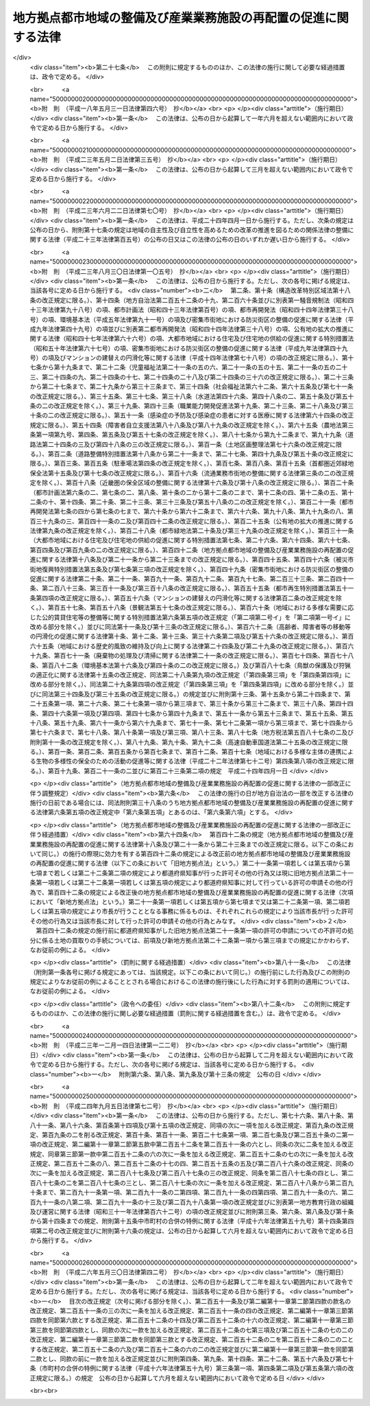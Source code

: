 .. _H04HO076:

================================================================
地方拠点都市地域の整備及び産業業務施設の再配置の促進に関する法律
================================================================

.. raw:: html
    
    
    <b>地方拠点都市地域の整備及び産業業務施設の再配置の促進に関する法律<br>
    （平成四年六月五日法律第七十六号）</b><br><br><div align="right">最終改正：平成二六年五月三〇日法律第四二号</div><br><a name="0000000000000000000000000000000000000000000000000000000000000000000000000000000"></a>
    <br>
    　<a href="#1000000000001000000000000000000000000000000000000000000000000000000000000000000" target="data">第一章　総則（第一条―第三条）</a>
    <br>
    　<a href="#1000000000002000000000000000000000000000000000000000000000000000000000000000000" target="data">第二章　地方拠点都市地域の整備の促進（第四条―第十八条）</a>
    <br>
    　<a href="#1000000000003000000000000000000000000000000000000000000000000000000000000000000" target="data">第三章　都市計画法の特例等</a>
    <br>
    　　<a href="#1000000000003000000001000000000000000000000000000000000000000000000000000000000" target="data">第一節　拠点業務市街地整備土地区画整理促進区域（第十九条―第二十三条）</a>
    <br>
    　　<a href="#1000000000003000000002000000000000000000000000000000000000000000000000000000000" target="data">第二節　拠点整備土地区画整理事業（第二十四条―第二十九条）</a>
    <br>
    　　<a href="#1000000000003000000003000000000000000000000000000000000000000000000000000000000" target="data">第三節　国及び地方公共団体の責務（第三十条）</a>
    <br>
    　　<a href="#1000000000003000000004000000000000000000000000000000000000000000000000000000000" target="data">第四節　開発許可等の特例（第三十一条）</a>
    <br>
    　　<a href="#1000000000003000000005000000000000000000000000000000000000000000000000000000000" target="data">第五節　経過措置（第三十二条）</a>
    <br>
    　<a href="#1000000000004000000000000000000000000000000000000000000000000000000000000000000" target="data">第四章　産業業務施設の移転の促進等（第三十三条―第三十九条）</a>
    <br>
    　<a href="#1000000000005000000000000000000000000000000000000000000000000000000000000000000" target="data">第五章　卸売市場法等の特例（第四十条―第四十七条）</a>
    <br>
    　<a href="#1000000000006000000000000000000000000000000000000000000000000000000000000000000" target="data">第六章　雑則（第四十八条・第四十九条）</a>
    <br>
    　<a href="#1000000000007000000000000000000000000000000000000000000000000000000000000000000" target="data">第七章　罰則（第五十条―第五十二条）</a>
    <br>
    　<a href="#5000000000000000000000000000000000000000000000000000000000000000000000000000000" target="data">附則</a>
    <br>
    
    <p>　　　<b><a name="1000000000001000000000000000000000000000000000000000000000000000000000000000000">第一章　総則</a>
    </b>
    </p><p>
    </p><div class="arttitle"><a name="1000000000000000000000000000000000000000000000000100000000000000000000000000000">（目的）</a>
    </div><div class="item"><b>第一条</b>
    <a name="1000000000000000000000000000000000000000000000000100000000001000000000000000000"></a>
    　この法律は、地域における創意工夫を生かしつつ、広域の見地から、地方拠点都市地域について都市機能の増進及び居住環境の向上を推進するための措置等を講ずることによるその一体的な整備の促進を図るとともに、過度に産業業務施設が集積している地域から地方拠点都市地域への産業業務施設の移転を促進するための措置等を講ずることによる産業業務施設の再配置の促進を図り、もって地方の自立的成長の促進及び国土の均衡ある発展に資することを目的とする。
    </div>
    
    <p>
    </p><div class="arttitle"><a name="1000000000000000000000000000000000000000000000000200000000000000000000000000000">（定義）</a>
    </div><div class="item"><b>第二条</b>
    <a name="1000000000000000000000000000000000000000000000000200000000001000000000000000000"></a>
    　この法律において「地方拠点都市地域」とは、地方の発展の拠点となるべき地域であって次に掲げる要件に該当するものをいう。
    <div class="number"><b><a name="1000000000000000000000000000000000000000000000000200000000001000000001000000000">一</a>
    </b>
    　人口及び行政、経済、文化等に関する機能が過度に集中している地域及びその周辺の地域であって政令で定めるもの以外の地域であること。
    </div>
    <div class="number"><b><a name="1000000000000000000000000000000000000000000000000200000000001000000002000000000">二</a>
    </b>
    　地域社会の中心となる地方都市及びその周辺の地域の市町村からなる地域であること。
    </div>
    <div class="number"><b><a name="1000000000000000000000000000000000000000000000000200000000001000000003000000000">三</a>
    </b>
    　自然的経済的社会的条件からみて一体として前条に規定する整備を図ることが相当と認められる地域であること。
    </div>
    <div class="number"><b><a name="1000000000000000000000000000000000000000000000000200000000001000000004000000000">四</a>
    </b>
    　その地域に係る前条に規定する整備を図ることが、公共施設等の整備の状況、人口及び産業の将来の見通し等からみて、地方の発展の拠点を形成する意義を有すると認められる地域であること。
    </div>
    </div>
    <div class="item"><b><a name="1000000000000000000000000000000000000000000000000200000000002000000000000000000">２</a>
    </b>
    　この法律において「拠点地区」とは、地方拠点都市地域のうち、土地の利用状況、周辺の公共施設の整備の状況等からみて、広域の見地から、都市機能の集積又は住宅及び住宅地の供給等居住環境の整備を図るための事業を重点的に実施すべき地区をいう。
    </div>
    <div class="item"><b><a name="1000000000000000000000000000000000000000000000000200000000003000000000000000000">３</a>
    </b>
    　この法律において「産業業務施設」とは、事務所、営業所その他の業務施設（工場を除く。）のうち、第三十三条第一項に規定する過度集積地域から拠点地区への移転又は拠点地区における新増設（以下「再配置」と総称する。）を促進することが産業の配置の適正化を図る上で必要なものとして政令で定めるものをいう。
    </div>
    
    <p>
    </p><div class="arttitle"><a name="1000000000000000000000000000000000000000000000000300000000000000000000000000000">（基本方針）</a>
    </div><div class="item"><b>第三条</b>
    <a name="1000000000000000000000000000000000000000000000000300000000001000000000000000000"></a>
    　主務大臣は、地方拠点都市地域に係る第一条に規定する整備及び産業業務施設の再配置の促進に関する基本的な方針（以下「基本方針」という。）を定めなければならない。
    </div>
    <div class="item"><b><a name="1000000000000000000000000000000000000000000000000300000000002000000000000000000">２</a>
    </b>
    　基本方針においては、次に掲げる事項につき、地方拠点都市地域の指定、第六条第一項の基本計画の作成及び第三十三条第一項の移転計画の作成の指針となるべきものを定めるものとする。
    <div class="number"><b><a name="1000000000000000000000000000000000000000000000000300000000002000000001000000000">一</a>
    </b>
    　地方拠点都市地域に係る第一条に規定する整備及び産業業務施設の再配置の促進に関する基本的な事項
    </div>
    <div class="number"><b><a name="1000000000000000000000000000000000000000000000000300000000002000000002000000000">二</a>
    </b>
    　地方拠点都市地域の指定に関する事項
    </div>
    <div class="number"><b><a name="1000000000000000000000000000000000000000000000000300000000002000000003000000000">三</a>
    </b>
    　拠点地区の設定及び前条第二項の事業に関する事項
    </div>
    <div class="number"><b><a name="1000000000000000000000000000000000000000000000000300000000002000000004000000000">四</a>
    </b>
    　産業業務施設の移転の促進に関する事項
    </div>
    <div class="number"><b><a name="1000000000000000000000000000000000000000000000000300000000002000000005000000000">五</a>
    </b>
    　環境の保全、地価の安定その他地方拠点都市地域に係る第一条に規定する整備及び産業業務施設の再配置の促進に際し配慮すべき事項
    </div>
    </div>
    <div class="item"><b><a name="1000000000000000000000000000000000000000000000000300000000003000000000000000000">３</a>
    </b>
    　主務大臣は、基本方針を定めようとするときは、文部科学大臣その他関係行政機関の長に協議しなければならない。
    </div>
    <div class="item"><b><a name="1000000000000000000000000000000000000000000000000300000000004000000000000000000">４</a>
    </b>
    　主務大臣は、基本方針を定めたときは、遅滞なく、これを公表しなければならない。
    </div>
    <div class="item"><b><a name="1000000000000000000000000000000000000000000000000300000000005000000000000000000">５</a>
    </b>
    　主務大臣は、情勢の推移により必要が生じたときは、基本方針を変更するものとする。
    </div>
    <div class="item"><b><a name="1000000000000000000000000000000000000000000000000300000000006000000000000000000">６</a>
    </b>
    　第三項及び第四項の規定は、前項の規定による基本方針の変更について準用する。
    </div>
    
    
    <p>　　　<b><a name="1000000000002000000000000000000000000000000000000000000000000000000000000000000">第二章　地方拠点都市地域の整備の促進</a>
    </b>
    </p><p>
    </p><div class="arttitle"><a name="1000000000000000000000000000000000000000000000000400000000000000000000000000000">（地方拠点都市地域の指定）</a>
    </div><div class="item"><b>第四条</b>
    <a name="1000000000000000000000000000000000000000000000000400000000001000000000000000000"></a>
    　都道府県知事は、基本方針に即して、当該都道府県の区域のうち第二条第一項の要件に該当する市町村の区域を地方拠点都市地域として指定することができる。
    </div>
    <div class="item"><b><a name="1000000000000000000000000000000000000000000000000400000000002000000000000000000">２</a>
    </b>
    　都道府県知事は、前項の規定による指定を行おうとするときは、主務大臣に協議しなければならない。この場合において、主務大臣は、関係行政機関の長に協議するものとする。
    </div>
    <div class="item"><b><a name="1000000000000000000000000000000000000000000000000400000000003000000000000000000">３</a>
    </b>
    　都道府県知事は、前項の規定により主務大臣に協議しようとするときは、あらかじめ関係市町村に協議しなければならない。
    </div>
    <div class="item"><b><a name="1000000000000000000000000000000000000000000000000400000000004000000000000000000">４</a>
    </b>
    　第一項の規定による指定は、政令で定めるところにより、公告してしなければならない。
    </div>
    
    <p>
    </p><div class="arttitle"><a name="1000000000000000000000000000000000000000000000000500000000000000000000000000000">（地方拠点都市地域の変更等）</a>
    </div><div class="item"><b>第五条</b>
    <a name="1000000000000000000000000000000000000000000000000500000000001000000000000000000"></a>
    　都道府県知事は、基本方針の変更により又は情勢の推移により必要が生じたときは、遅滞なく、その指定した地方拠点都市地域を変更し、又はその指定を解除するものとする。
    </div>
    <div class="item"><b><a name="1000000000000000000000000000000000000000000000000500000000002000000000000000000">２</a>
    </b>
    　前条の規定は前項の規定による変更について、同条第二項から第四項までの規定は前項の規定による解除について準用する。
    </div>
    
    <p>
    </p><div class="arttitle"><a name="1000000000000000000000000000000000000000000000000600000000000000000000000000000">（基本計画）</a>
    </div><div class="item"><b>第六条</b>
    <a name="1000000000000000000000000000000000000000000000000600000000001000000000000000000"></a>
    　第四条第一項の規定による指定があったときは、その指定を受けた地方拠点都市地域（以下「指定地域」という。）を区域とする全ての市町村（以下この条及び次条において「関係市町村」という。）又は関係市町村により組織される<a href="/cgi-bin/idxrefer.cgi?H_FILE=%8f%ba%93%f1%93%f1%96%40%98%5a%8e%b5&amp;REF_NAME=%92%6e%95%fb%8e%a9%8e%a1%96%40&amp;ANCHOR_F=&amp;ANCHOR_T=" target="inyo">地方自治法</a>
    （昭和二十二年法律第六十七号）<a href="/cgi-bin/idxrefer.cgi?H_FILE=%8f%ba%93%f1%93%f1%96%40%98%5a%8e%b5&amp;REF_NAME=%91%e6%93%f1%95%53%8c%dc%8f%5c%93%f1%8f%f0%82%cc%93%f1%82%cc%93%f1%91%e6%88%ea%8d%80&amp;ANCHOR_F=1000000000000000000000000000000000000000000000025200200200001000000000000000000&amp;ANCHOR_T=1000000000000000000000000000000000000000000000025200200200001000000000000000000#1000000000000000000000000000000000000000000000025200200200001000000000000000000" target="inyo">第二百五十二条の二の二第一項</a>
    の協議会（以下「協議会」という。）若しくは<a href="/cgi-bin/idxrefer.cgi?H_FILE=%8f%ba%93%f1%93%f1%96%40%98%5a%8e%b5&amp;REF_NAME=%93%af%96%40%91%e6%93%f1%95%53%94%aa%8f%5c%8e%6c%8f%f0%91%e6%88%ea%8d%80%82%cc%88%ea&amp;ANCHOR_F=1000000000000000000000000000000000000000000000028400000000001001000000000000000&amp;ANCHOR_T=1000000000000000000000000000000000000000000000028400000000001001000000000000000#1000000000000000000000000000000000000000000000028400000000001001000000000000000" target="inyo">同法第二百八十四条第一項の一</a>
    部事務組合（当該指定地域をその区域の一部とするものを含む。以下「一部事務組合」という。）若しくは広域連合（当該指定地域をその区域の一部とするものを含む。以下「広域連合」という。）は、基本方針に基づき、当該指定地域に係る第一条に規定する整備の促進に関する基本的な計画（以下「基本計画」という。）を作成し、都道府県知事に協議し、その同意を求めるものとする。この場合において、関係市町村は、共同して、基本計画を作成し、都道府県知事に協議し、その同意を求めるものとする。
    </div>
    <div class="item"><b><a name="1000000000000000000000000000000000000000000000000600000000002000000000000000000">２</a>
    </b>
    　基本計画においては、次に掲げる事項について定めるものとする。
    <div class="number"><b><a name="1000000000000000000000000000000000000000000000000600000000002000000001000000000">一</a>
    </b>
    　拠点地区の区域及び当該区域ごとに実施すべき第二条第二項の事業に関する事項
    </div>
    <div class="number"><b><a name="1000000000000000000000000000000000000000000000000600000000002000000002000000000">二</a>
    </b>
    　重点的に推進すべき公共施設の整備に関する事項
    </div>
    <div class="number"><b><a name="1000000000000000000000000000000000000000000000000600000000002000000003000000000">三</a>
    </b>
    　住宅及び住宅地の供給等重点的に推進すべき居住環境の整備に関する事項
    </div>
    <div class="number"><b><a name="1000000000000000000000000000000000000000000000000600000000002000000004000000000">四</a>
    </b>
    　指定地域の振興に寄与する人材育成、地域間交流、教養文化活動等の活動に関する事項
    </div>
    </div>
    <div class="item"><b><a name="1000000000000000000000000000000000000000000000000600000000003000000000000000000">３</a>
    </b>
    　前項各号に掲げるもののほか、基本計画においては、指定地域に係る第一条に規定する整備の方針に関する事項について定めるよう努めるものとする。
    </div>
    <div class="item"><b><a name="1000000000000000000000000000000000000000000000000600000000004000000000000000000">４</a>
    </b>
    　基本計画において、産業業務施設の集積を促進する措置を講じようとする拠点地区を設定する場合にあっては、併せて産業業務施設の集積の目標その他必要な事項を定めるものとする。
    </div>
    <div class="item"><b><a name="1000000000000000000000000000000000000000000000000600000000005000000000000000000">５</a>
    </b>
    　第二項第一号に掲げる事項を定めるに当たり、同項第四号の活動の促進の観点から必要な教養文化施設その他の政令で定める施設（以下「教養文化施設等」という。）の整備を図る場合にあっては、併せて教養文化施設等の種類その他必要な事項を拠点地区の区域ごとに定めるものとする。
    </div>
    <div class="item"><b><a name="1000000000000000000000000000000000000000000000000600000000006000000000000000000">６</a>
    </b>
    　基本計画は、国土形成計画その他法律の規定による地域振興に関する計画及び道路、河川、鉄道、港湾、空港等の施設に関する国又は都道府県の計画並びに都市計画との調和が保たれたものでなければならない。
    </div>
    <div class="item"><b><a name="1000000000000000000000000000000000000000000000000600000000007000000000000000000">７</a>
    </b>
    　都道府県知事は、基本計画が次の各号のいずれにも該当するものであると認めるときは、当該基本計画に同意するものとする。
    <div class="number"><b><a name="1000000000000000000000000000000000000000000000000600000000007000000001000000000">一</a>
    </b>
    　第二項各号に掲げる事項並びに第四項及び第五項に規定する事項が基本方針に適合するものであること。
    </div>
    <div class="number"><b><a name="1000000000000000000000000000000000000000000000000600000000007000000002000000000">二</a>
    </b>
    　指定地域に係る第一条に規定する整備に資するものであること。
    </div>
    <div class="number"><b><a name="1000000000000000000000000000000000000000000000000600000000007000000003000000000">三</a>
    </b>
    　当該基本計画に係る措置が指定地域及びその周辺の地域に対して適切な効果を及ぼすものであること。
    </div>
    <div class="number"><b><a name="1000000000000000000000000000000000000000000000000600000000007000000004000000000">四</a>
    </b>
    　その他基本方針に照らして適切なものであること。
    </div>
    </div>
    <div class="item"><b><a name="1000000000000000000000000000000000000000000000000600000000008000000000000000000">８</a>
    </b>
    　都道府県知事は、前項の規定による同意を行ったときは、関係行政機関の長に対して、速やかにその旨を通知しなければならない。
    </div>
    <div class="item"><b><a name="1000000000000000000000000000000000000000000000000600000000009000000000000000000">９</a>
    </b>
    　関係市町村（協議会又は一部事務組合若しくは広域連合が基本計画を作成する場合は、当該協議会又は一部事務組合若しくは広域連合。次条第一項において同じ。）は、基本計画が第七項の規定による同意を得たときは、遅滞なく、これを公表するよう努めるものとする。
    </div>
    
    <p>
    </p><div class="arttitle"><a name="1000000000000000000000000000000000000000000000000700000000000000000000000000000">（基本計画の変更）</a>
    </div><div class="item"><b>第七条</b>
    <a name="1000000000000000000000000000000000000000000000000700000000001000000000000000000"></a>
    　関係市町村は、前条第七項の規定による同意を得た基本計画を変更しようとするときは、都道府県知事に協議し、その同意を得なければならない。
    </div>
    <div class="item"><b><a name="1000000000000000000000000000000000000000000000000700000000002000000000000000000">２</a>
    </b>
    　前条第一項後段及び第六項から第九項までの規定は、前項の規定による変更について準用する。
    </div>
    
    <p>
    </p><div class="arttitle"><a name="1000000000000000000000000000000000000000000000000800000000000000000000000000000">（事務の委託の特例）</a>
    </div><div class="item"><b>第八条</b>
    <a name="1000000000000000000000000000000000000000000000000800000000001000000000000000000"></a>
    　都道府県は、第六条第七項の規定による同意を得た基本計画（前条第一項の規定による変更の同意を得たときは、その変更後のもの。以下「同意基本計画」という。）の達成に資するため、当該都道府県と一部事務組合又は広域連合との協議により規約を定め、都道府県の事務の一部を、当該一部事務組合又は広域連合に委託して、当該一部事務組合の管理者（<a href="/cgi-bin/idxrefer.cgi?H_FILE=%8f%ba%93%f1%93%f1%96%40%98%5a%8e%b5&amp;REF_NAME=%92%6e%95%fb%8e%a9%8e%a1%96%40%91%e6%93%f1%95%53%94%aa%8f%5c%8e%b5%8f%f0%82%cc%8e%4f%91%e6%93%f1%8d%80&amp;ANCHOR_F=1000000000000000000000000000000000000000000000028700300000002000000000000000000&amp;ANCHOR_T=1000000000000000000000000000000000000000000000028700300000002000000000000000000#1000000000000000000000000000000000000000000000028700300000002000000000000000000" target="inyo">地方自治法第二百八十七条の三第二項</a>
    の規定により管理者に代えて理事会を置く<a href="/cgi-bin/idxrefer.cgi?H_FILE=%8f%ba%93%f1%93%f1%96%40%98%5a%8e%b5&amp;REF_NAME=%93%af%96%40%91%e6%93%f1%95%53%94%aa%8f%5c%8c%dc%8f%f0%82%cc%88%ea&amp;ANCHOR_F=1000000000000000000000000000000000000000000000028500100000000000000000000000000&amp;ANCHOR_T=1000000000000000000000000000000000000000000000028500100000000000000000000000000#1000000000000000000000000000000000000000000000028500100000000000000000000000000" target="inyo">同法第二百八十五条の一</a>
    部事務組合にあっては、理事会。以下同じ。）又は広域連合の長（<a href="/cgi-bin/idxrefer.cgi?H_FILE=%8f%ba%93%f1%93%f1%96%40%98%5a%8e%b5&amp;REF_NAME=%93%af%96%40%91%e6%93%f1%95%53%8b%e3%8f%5c%88%ea%8f%f0%82%cc%8f%5c%8e%4f&amp;ANCHOR_F=1000000000000000000000000000000000000000000000029101300000000000000000000000000&amp;ANCHOR_T=1000000000000000000000000000000000000000000000029101300000000000000000000000000#1000000000000000000000000000000000000000000000029101300000000000000000000000000" target="inyo">同法第二百九十一条の十三</a>
    において準用する<a href="/cgi-bin/idxrefer.cgi?H_FILE=%8f%ba%93%f1%93%f1%96%40%98%5a%8e%b5&amp;REF_NAME=%93%af%96%40%91%e6%93%f1%95%53%94%aa%8f%5c%8e%b5%8f%f0%82%cc%8e%4f%91%e6%93%f1%8d%80&amp;ANCHOR_F=1000000000000000000000000000000000000000000000028700300000002000000000000000000&amp;ANCHOR_T=1000000000000000000000000000000000000000000000028700300000002000000000000000000#1000000000000000000000000000000000000000000000028700300000002000000000000000000" target="inyo">同法第二百八十七条の三第二項</a>
    の規定により長に代えて理事会を置く広域連合にあっては、理事会。以下同じ。）に管理させ、及び執行させることができる。
    </div>
    <div class="item"><b><a name="1000000000000000000000000000000000000000000000000800000000002000000000000000000">２</a>
    </b>
    　<a href="/cgi-bin/idxrefer.cgi?H_FILE=%8f%ba%93%f1%93%f1%96%40%98%5a%8e%b5&amp;REF_NAME=%92%6e%95%fb%8e%a9%8e%a1%96%40%91%e6%93%f1%95%53%8c%dc%8f%5c%93%f1%8f%f0%82%cc%8f%5c%8e%6c%91%e6%93%f1%8d%80&amp;ANCHOR_F=1000000000000000000000000000000000000000000000025201400000002000000000000000000&amp;ANCHOR_T=1000000000000000000000000000000000000000000000025201400000002000000000000000000#1000000000000000000000000000000000000000000000025201400000002000000000000000000" target="inyo">地方自治法第二百五十二条の十四第二項</a>
    及び<a href="/cgi-bin/idxrefer.cgi?H_FILE=%8f%ba%93%f1%93%f1%96%40%98%5a%8e%b5&amp;REF_NAME=%91%e6%8e%4f%8d%80&amp;ANCHOR_F=1000000000000000000000000000000000000000000000025201400000003000000000000000000&amp;ANCHOR_T=1000000000000000000000000000000000000000000000025201400000003000000000000000000#1000000000000000000000000000000000000000000000025201400000003000000000000000000" target="inyo">第三項</a>
    、第二百五十二条の十五並びに第二百五十二条の十六の規定は、前項の場合について準用する。
    </div>
    
    <p>
    </p><div class="arttitle"><a name="1000000000000000000000000000000000000000000000000900000000000000000000000000000">（職員の派遣の配慮）</a>
    </div><div class="item"><b>第九条</b>
    <a name="1000000000000000000000000000000000000000000000000900000000001000000000000000000"></a>
    　一部事務組合の管理者又は広域連合の長が、同意基本計画の達成に資するため、都道府県知事に対し、<a href="/cgi-bin/idxrefer.cgi?H_FILE=%8f%ba%93%f1%93%f1%96%40%98%5a%8e%b5&amp;REF_NAME=%92%6e%95%fb%8e%a9%8e%a1%96%40%91%e6%93%f1%95%53%8b%e3%8f%5c%93%f1%8f%f0&amp;ANCHOR_F=1000000000000000000000000000000000000000000000029200000000000000000000000000000&amp;ANCHOR_T=1000000000000000000000000000000000000000000000029200000000000000000000000000000#1000000000000000000000000000000000000000000000029200000000000000000000000000000" target="inyo">地方自治法第二百九十二条</a>
    において準用する<a href="/cgi-bin/idxrefer.cgi?H_FILE=%8f%ba%93%f1%93%f1%96%40%98%5a%8e%b5&amp;REF_NAME=%93%af%96%40%91%e6%93%f1%95%53%8c%dc%8f%5c%93%f1%8f%f0%82%cc%8f%5c%8e%b5%91%e6%88%ea%8d%80&amp;ANCHOR_F=1000000000000000000000000000000000000000000000025201700000001000000000000000000&amp;ANCHOR_T=1000000000000000000000000000000000000000000000025201700000001000000000000000000#1000000000000000000000000000000000000000000000025201700000001000000000000000000" target="inyo">同法第二百五十二条の十七第一項</a>
    の規定による職員の派遣を求めたときは、その求めを受けた都道府県知事は、その所掌事務の遂行に著しい支障がない限り、適任と認める職員を派遣するよう努めるものとする。
    </div>
    
    <p>
    </p><div class="arttitle"><a name="1000000000000000000000000000000000000000000000001000000000000000000000000000000">（地域の電気通信の高度化を促進するための措置）</a>
    </div><div class="item"><b>第十条</b>
    <a name="1000000000000000000000000000000000000000000000001000000000001000000000000000000"></a>
    　国は、指定地域に係る第一条に規定する整備の促進を図るため、当該指定地域の特性に応じた電気通信の高度化を促進するための基盤の整備等に努めるとともに、高度かつ多様な電気通信のサービスの普及を図るために必要な措置を講ずるよう努めるものとする。
    </div>
    
    <p>
    </p><div class="item"><b><a name="1000000000000000000000000000000000000000000000001100000000000000000000000000000">第十一条</a>
    </b>
    <a name="1000000000000000000000000000000000000000000000001100000000001000000000000000000"></a>
    　削除
    </div>
    
    <p>
    </p><div class="arttitle"><a name="1000000000000000000000000000000000000000000000001200000000000000000000000000000">（地方税の不均一課税に伴う措置）</a>
    </div><div class="item"><b>第十二条</b>
    <a name="1000000000000000000000000000000000000000000000001200000000001000000000000000000"></a>
    　<a href="/cgi-bin/idxrefer.cgi?H_FILE=%8f%ba%93%f1%8c%dc%96%40%93%f1%93%f1%98%5a&amp;REF_NAME=%92%6e%95%fb%90%c5%96%40&amp;ANCHOR_F=&amp;ANCHOR_T=" target="inyo">地方税法</a>
    （昭和二十五年法律第二百二十六号）<a href="/cgi-bin/idxrefer.cgi?H_FILE=%8f%ba%93%f1%8c%dc%96%40%93%f1%93%f1%98%5a&amp;REF_NAME=%91%e6%98%5a%8f%f0%91%e6%93%f1%8d%80&amp;ANCHOR_F=1000000000000000000000000000000000000000000000000600000000002000000000000000000&amp;ANCHOR_T=1000000000000000000000000000000000000000000000000600000000002000000000000000000#1000000000000000000000000000000000000000000000000600000000002000000000000000000" target="inyo">第六条第二項</a>
    の規定により、総務省令で定める地方公共団体が、同意基本計画に係る第六条第四項の拠点地区内において産業業務施設のうち総務省令で定めるものを設置した者について当該産業業務施設の用に供する家屋若しくは構築物若しくはこれらの敷地である土地に対する固定資産税に係る不均一の課税をした場合又は同意基本計画に係る拠点地区内において教養文化施設等のうち総務省令で定めるものを設置した者について当該教養文化施設等の用に供する家屋若しくはその敷地である土地の取得に対する不動産取得税若しくは当該教養文化施設等の用に供する家屋若しくは構築物若しくはこれらの敷地である土地に対する固定資産税に係る不均一の課税をした場合において、これらの措置が総務省令で定める場合に該当するものと認められるときは、<a href="/cgi-bin/idxrefer.cgi?H_FILE=%8f%ba%93%f1%8c%dc%96%40%93%f1%88%ea%88%ea&amp;REF_NAME=%92%6e%95%fb%8c%f0%95%74%90%c5%96%40&amp;ANCHOR_F=&amp;ANCHOR_T=" target="inyo">地方交付税法</a>
    （昭和二十五年法律第二百十一号）<a href="/cgi-bin/idxrefer.cgi?H_FILE=%8f%ba%93%f1%8c%dc%96%40%93%f1%88%ea%88%ea&amp;REF_NAME=%91%e6%8f%5c%8e%6c%8f%f0&amp;ANCHOR_F=1000000000000000000000000000000000000000000000001400000000000000000000000000000&amp;ANCHOR_T=1000000000000000000000000000000000000000000000001400000000000000000000000000000#1000000000000000000000000000000000000000000000001400000000000000000000000000000" target="inyo">第十四条</a>
    の規定による当該地方公共団体の各年度における基準財政収入額は、<a href="/cgi-bin/idxrefer.cgi?H_FILE=%8f%ba%93%f1%8c%dc%96%40%93%f1%88%ea%88%ea&amp;REF_NAME=%93%af%8f%f0&amp;ANCHOR_F=1000000000000000000000000000000000000000000000001400000000000000000000000000000&amp;ANCHOR_T=1000000000000000000000000000000000000000000000001400000000000000000000000000000#1000000000000000000000000000000000000000000000001400000000000000000000000000000" target="inyo">同条</a>
    の規定にかかわらず、当該地方公共団体の当該各年度分の減収額（固定資産税に関するこれらの措置による減収額にあっては、これらの措置がなされた最初の年度以降三箇年度におけるものに限る。）のうち総務省令で定めるところにより算定した額を<a href="/cgi-bin/idxrefer.cgi?H_FILE=%8f%ba%93%f1%8c%dc%96%40%93%f1%88%ea%88%ea&amp;REF_NAME=%93%af%8f%f0&amp;ANCHOR_F=1000000000000000000000000000000000000000000000001400000000000000000000000000000&amp;ANCHOR_T=1000000000000000000000000000000000000000000000001400000000000000000000000000000#1000000000000000000000000000000000000000000000001400000000000000000000000000000" target="inyo">同条</a>
    の規定による当該地方公共団体の当該各年度（これらの措置が総務省令で定める日以後において行われたときは、当該減収額について当該各年度の翌年度）における基準財政収入額となるべき額から控除した額とする。
    </div>
    
    <p>
    </p><div class="arttitle"><a name="1000000000000000000000000000000000000000000000001300000000000000000000000000000">（資金の確保）</a>
    </div><div class="item"><b>第十三条</b>
    <a name="1000000000000000000000000000000000000000000000001300000000001000000000000000000"></a>
    　国及び地方公共団体は、同意基本計画の達成に資する事業に係る施設の整備を促進するために必要な資金の確保に努めるものとする。
    </div>
    
    <p>
    </p><div class="arttitle"><a name="1000000000000000000000000000000000000000000000001400000000000000000000000000000">（公共施設の整備等）</a>
    </div><div class="item"><b>第十四条</b>
    <a name="1000000000000000000000000000000000000000000000001400000000001000000000000000000"></a>
    　国及び地方公共団体は、同意基本計画の達成に資するために必要な公共施設の整備並びに住宅及び住宅地の供給の促進に努めるものとする。
    </div>
    
    <p>
    </p><div class="arttitle"><a name="1000000000000000000000000000000000000000000000001500000000000000000000000000000">（国等の援助）</a>
    </div><div class="item"><b>第十五条</b>
    <a name="1000000000000000000000000000000000000000000000001500000000001000000000000000000"></a>
    　国及び地方公共団体は、同意基本計画の達成に資するため、同意基本計画の実施に必要な事業を行う者等に対する助言、指導その他の援助の実施に努めるものとする。
    </div>
    
    <p>
    </p><div class="arttitle"><a name="1000000000000000000000000000000000000000000000001600000000000000000000000000000">（地方債の特例等）</a>
    </div><div class="item"><b>第十六条</b>
    <a name="1000000000000000000000000000000000000000000000001600000000001000000000000000000"></a>
    　地方公共団体が、同意基本計画に基づき拠点地区内において地方公共団体が出資する法人その他の法人のうち総務省令で定める事業者が行う教養文化施設その他の公共施設に準ずる施設として総務省令で定めるものの整備を推進する必要があると認める場合において、当該事業者に対して出資、補助その他の助成を行おうとするときは、当該助成に要する経費であって<a href="/cgi-bin/idxrefer.cgi?H_FILE=%8f%ba%93%f1%8e%4f%96%40%88%ea%81%5a%8b%e3&amp;REF_NAME=%92%6e%95%fb%8d%e0%90%ad%96%40&amp;ANCHOR_F=&amp;ANCHOR_T=" target="inyo">地方財政法</a>
    （昭和二十三年法律第百九号）<a href="/cgi-bin/idxrefer.cgi?H_FILE=%8f%ba%93%f1%8e%4f%96%40%88%ea%81%5a%8b%e3&amp;REF_NAME=%91%e6%8c%dc%8f%f0&amp;ANCHOR_F=1000000000000000000000000000000000000000000000000500000000000000000000000000000&amp;ANCHOR_T=1000000000000000000000000000000000000000000000000500000000000000000000000000000#1000000000000000000000000000000000000000000000000500000000000000000000000000000" target="inyo">第五条</a>
    各号に規定する経費に該当しないものは、<a href="/cgi-bin/idxrefer.cgi?H_FILE=%8f%ba%93%f1%8e%4f%96%40%88%ea%81%5a%8b%e3&amp;REF_NAME=%93%af%8f%f0%91%e6%8c%dc%8d%86&amp;ANCHOR_F=1000000000000000000000000000000000000000000000000500000000001000000005000000000&amp;ANCHOR_T=1000000000000000000000000000000000000000000000000500000000001000000005000000000#1000000000000000000000000000000000000000000000000500000000001000000005000000000" target="inyo">同条第五号</a>
    に規定する経費とみなす。
    </div>
    <div class="item"><b><a name="1000000000000000000000000000000000000000000000001600000000002000000000000000000">２</a>
    </b>
    　地方公共団体が同意基本計画を達成するために行う事業に要する経費に充てるために起こす地方債については、法令の範囲内において、資金事情及び当該地方公共団体の財政状況が許す限り、特別の配慮をするものとする。
    </div>
    
    <p>
    </p><div class="arttitle"><a name="1000000000000000000000000000000000000000000000001700000000000000000000000000000">（農山漁村の整備の促進等についての配慮等）</a>
    </div><div class="item"><b>第十七条</b>
    <a name="1000000000000000000000000000000000000000000000001700000000001000000000000000000"></a>
    　国及び地方公共団体は、指定地域に係る第一条に規定する整備に際し、当該指定地域内の農山漁村の整備の促進及び農林漁業の健全な発展との調和に配慮するものとする。
    </div>
    <div class="item"><b><a name="1000000000000000000000000000000000000000000000001700000000002000000000000000000">２</a>
    </b>
    　国の行政機関の長又は都道府県知事は、同意基本計画に係る拠点地区内の土地を当該同意基本計画に係る産業業務施設（当該同意基本計画に係る第六条第四項の拠点地区において設置されるものに限る。）、教養文化施設等又は住宅及び住宅地の用に供するため、<a href="/cgi-bin/idxrefer.cgi?H_FILE=%8f%ba%93%f1%8e%b5%96%40%93%f1%93%f1%8b%e3&amp;REF_NAME=%94%5f%92%6e%96%40&amp;ANCHOR_F=&amp;ANCHOR_T=" target="inyo">農地法</a>
    （昭和二十七年法律第二百二十九号）その他の法律の規定による許可その他の処分を求められたときは、これらの施設の設置の促進が図られるよう配慮するものとする。
    </div>
    
    <p>
    </p><div class="arttitle"><a name="1000000000000000000000000000000000000000000000001800000000000000000000000000000">（監視区域の指定）</a>
    </div><div class="item"><b>第十八条</b>
    <a name="1000000000000000000000000000000000000000000000001800000000001000000000000000000"></a>
    　都道府県知事又は<a href="/cgi-bin/idxrefer.cgi?H_FILE=%8f%ba%93%f1%93%f1%96%40%98%5a%8e%b5&amp;REF_NAME=%92%6e%95%fb%8e%a9%8e%a1%96%40%91%e6%93%f1%95%53%8c%dc%8f%5c%93%f1%8f%f0%82%cc%8f%5c%8b%e3%91%e6%88%ea%8d%80&amp;ANCHOR_F=1000000000000000000000000000000000000000000000025201900000001000000000000000000&amp;ANCHOR_T=1000000000000000000000000000000000000000000000025201900000001000000000000000000#1000000000000000000000000000000000000000000000025201900000001000000000000000000" target="inyo">地方自治法第二百五十二条の十九第一項</a>
    の指定都市の長は、指定地域及びその周辺の地域のうち、地価が急激に上昇し、又は上昇するおそれがあり、これによって適正かつ合理的な土地利用の確保が困難となるおそれがあると認められる区域を<a href="/cgi-bin/idxrefer.cgi?H_FILE=%8f%ba%8e%6c%8b%e3%96%40%8b%e3%93%f1&amp;REF_NAME=%8d%91%93%79%97%98%97%70%8c%76%89%e6%96%40&amp;ANCHOR_F=&amp;ANCHOR_T=" target="inyo">国土利用計画法</a>
    （昭和四十九年法律第九十二号）<a href="/cgi-bin/idxrefer.cgi?H_FILE=%8f%ba%8e%6c%8b%e3%96%40%8b%e3%93%f1&amp;REF_NAME=%91%e6%93%f1%8f%5c%8e%b5%8f%f0%82%cc%98%5a%91%e6%88%ea%8d%80&amp;ANCHOR_F=1000000000000000000000000000000000000000000000002700600000001000000000000000000&amp;ANCHOR_T=1000000000000000000000000000000000000000000000002700600000001000000000000000000#1000000000000000000000000000000000000000000000002700600000001000000000000000000" target="inyo">第二十七条の六第一項</a>
    の規定により監視区域として指定するよう努めるものとする。
    </div>
    
    
    <p>　　　<b><a name="1000000000003000000000000000000000000000000000000000000000000000000000000000000">第三章　</a><a href="/cgi-bin/idxrefer.cgi?H_FILE=%8f%ba%8e%6c%8e%4f%96%40%88%ea%81%5a%81%5a&amp;REF_NAME=%93%73%8e%73%8c%76%89%e6%96%40&amp;ANCHOR_F=&amp;ANCHOR_T=" target="inyo">都市計画法</a>
    の特例等
    </b>
    </p><p>　　　　<b><a name="1000000000003000000001000000000000000000000000000000000000000000000000000000000">第一節　拠点業務市街地整備土地区画整理促進区域</a>
    </b>
    </p><p>
    </p><div class="arttitle"><a name="1000000000000000000000000000000000000000000000001900000000000000000000000000000">（拠点業務市街地整備土地区画整理促進区域に関する都市計画）</a>
    </div><div class="item"><b>第十九条</b>
    <a name="1000000000000000000000000000000000000000000000001900000000001000000000000000000"></a>
    　指定地域内の市街化区域（<a href="/cgi-bin/idxrefer.cgi?H_FILE=%8f%ba%8e%6c%8e%4f%96%40%88%ea%81%5a%81%5a&amp;REF_NAME=%93%73%8e%73%8c%76%89%e6%96%40&amp;ANCHOR_F=&amp;ANCHOR_T=" target="inyo">都市計画法</a>
    （昭和四十三年法律第百号）<a href="/cgi-bin/idxrefer.cgi?H_FILE=%8f%ba%8e%6c%8e%4f%96%40%88%ea%81%5a%81%5a&amp;REF_NAME=%91%e6%8e%b5%8f%f0%91%e6%88%ea%8d%80&amp;ANCHOR_F=1000000000000000000000000000000000000000000000000700000000001000000000000000000&amp;ANCHOR_T=1000000000000000000000000000000000000000000000000700000000001000000000000000000#1000000000000000000000000000000000000000000000000700000000001000000000000000000" target="inyo">第七条第一項</a>
    に規定する市街化区域をいう。以下同じ。）のうち、次に掲げる要件に該当する土地の区域については、都市計画に拠点業務市街地整備土地区画整理促進区域（以下「拠点整備促進区域」という。）を定めることができる。
    <div class="number"><b><a name="1000000000000000000000000000000000000000000000001900000000001000000001000000000">一</a>
    </b>
    　良好な拠点業務市街地（指定地域の居住者の雇用機会の増大と地域経済の活性化に寄与する事務所、営業所等の業務施設が集積する市街地をいう。以下同じ。）として一体的に整備され、又は開発される自然的経済的社会的条件を備えていること。
    </div>
    <div class="number"><b><a name="1000000000000000000000000000000000000000000000001900000000001000000002000000000">二</a>
    </b>
    　当該区域内の土地の大部分が建築物の敷地として利用されていないこと。
    </div>
    <div class="number"><b><a name="1000000000000000000000000000000000000000000000001900000000001000000003000000000">三</a>
    </b>
    　二ヘクタール以上の規模の区域であること。
    </div>
    <div class="number"><b><a name="1000000000000000000000000000000000000000000000001900000000001000000004000000000">四</a>
    </b>
    　当該区域の大部分が<a href="/cgi-bin/idxrefer.cgi?H_FILE=%8f%ba%8e%6c%8e%4f%96%40%88%ea%81%5a%81%5a&amp;REF_NAME=%93%73%8e%73%8c%76%89%e6%96%40%91%e6%94%aa%8f%f0%91%e6%88%ea%8d%80%91%e6%88%ea%8d%86&amp;ANCHOR_F=1000000000000000000000000000000000000000000000000800000000001000000001000000000&amp;ANCHOR_T=1000000000000000000000000000000000000000000000000800000000001000000001000000000#1000000000000000000000000000000000000000000000000800000000001000000001000000000" target="inyo">都市計画法第八条第一項第一号</a>
    の商業地域内にあること。
    </div>
    </div>
    <div class="item"><b><a name="1000000000000000000000000000000000000000000000001900000000002000000000000000000">２</a>
    </b>
    　拠点整備促進区域に関する都市計画においては、<a href="/cgi-bin/idxrefer.cgi?H_FILE=%8f%ba%8e%6c%8e%4f%96%40%88%ea%81%5a%81%5a&amp;REF_NAME=%93%73%8e%73%8c%76%89%e6%96%40%91%e6%8f%5c%8f%f0%82%cc%93%f1%91%e6%93%f1%8d%80&amp;ANCHOR_F=1000000000000000000000000000000000000000000000001000200000002000000000000000000&amp;ANCHOR_T=1000000000000000000000000000000000000000000000001000200000002000000000000000000#1000000000000000000000000000000000000000000000001000200000002000000000000000000" target="inyo">都市計画法第十条の二第二項</a>
    に定める事項のほか、拠点業務市街地としての開発整備の方針を定めるよう努めるものとする。
    </div>
    <div class="item"><b><a name="1000000000000000000000000000000000000000000000001900000000003000000000000000000">３</a>
    </b>
    　拠点整備促進区域に関する都市計画は、同意基本計画に適合するように定めなければならない。
    </div>
    <div class="item"><b><a name="1000000000000000000000000000000000000000000000001900000000004000000000000000000">４</a>
    </b>
    　都道府県又は市町村は、拠点整備促進区域に関する都市計画と併せて、当該区域が良好な拠点業務市街地として整備され、又は開発されるために必要な公共施設（<a href="/cgi-bin/idxrefer.cgi?H_FILE=%8f%ba%93%f1%8b%e3%96%40%88%ea%88%ea%8b%e3&amp;REF_NAME=%93%79%92%6e%8b%e6%89%e6%90%ae%97%9d%96%40&amp;ANCHOR_F=&amp;ANCHOR_T=" target="inyo">土地区画整理法</a>
    （昭和二十九年法律第百十九号）<a href="/cgi-bin/idxrefer.cgi?H_FILE=%8f%ba%93%f1%8b%e3%96%40%88%ea%88%ea%8b%e3&amp;REF_NAME=%91%e6%93%f1%8f%f0%91%e6%8c%dc%8d%80&amp;ANCHOR_F=1000000000000000000000000000000000000000000000000200000000005000000000000000000&amp;ANCHOR_T=1000000000000000000000000000000000000000000000000200000000005000000000000000000#1000000000000000000000000000000000000000000000000200000000005000000000000000000" target="inyo">第二条第五項</a>
    に規定する公共施設をいう。第二十八条第一項において同じ。）に関する都市計画を定めなければならない。
    </div>
    
    <p>
    </p><div class="arttitle"><a name="1000000000000000000000000000000000000000000000002000000000000000000000000000000">（宅地の所有者等の責務等）</a>
    </div><div class="item"><b>第二十条</b>
    <a name="1000000000000000000000000000000000000000000000002000000000001000000000000000000"></a>
    　拠点整備促進区域内の宅地（<a href="/cgi-bin/idxrefer.cgi?H_FILE=%8f%ba%93%f1%8b%e3%96%40%88%ea%88%ea%8b%e3&amp;REF_NAME=%93%79%92%6e%8b%e6%89%e6%90%ae%97%9d%96%40%91%e6%93%f1%8f%f0%91%e6%98%5a%8d%80&amp;ANCHOR_F=1000000000000000000000000000000000000000000000000200000000006000000000000000000&amp;ANCHOR_T=1000000000000000000000000000000000000000000000000200000000006000000000000000000#1000000000000000000000000000000000000000000000000200000000006000000000000000000" target="inyo">土地区画整理法第二条第六項</a>
    に規定する宅地をいう。以下同じ。）について所有権又は借地権（<a href="/cgi-bin/idxrefer.cgi?H_FILE=%95%bd%8e%4f%96%40%8b%e3%81%5a&amp;REF_NAME=%8e%d8%92%6e%8e%d8%89%c6%96%40&amp;ANCHOR_F=&amp;ANCHOR_T=" target="inyo">借地借家法</a>
    （平成三年法律第九十号）<a href="/cgi-bin/idxrefer.cgi?H_FILE=%95%bd%8e%4f%96%40%8b%e3%81%5a&amp;REF_NAME=%91%e6%93%f1%8f%f0%91%e6%88%ea%8d%86&amp;ANCHOR_F=1000000000000000000000000000000000000000000000000200000000001000000001000000000&amp;ANCHOR_T=1000000000000000000000000000000000000000000000000200000000001000000001000000000#1000000000000000000000000000000000000000000000000200000000001000000001000000000" target="inyo">第二条第一号</a>
    に規定する借地権をいう。以下同じ。）を有する者は、当該区域内の宅地について、できる限り速やかに、土地区画整理事業（<a href="/cgi-bin/idxrefer.cgi?H_FILE=%8f%ba%93%f1%8b%e3%96%40%88%ea%88%ea%8b%e3&amp;REF_NAME=%93%79%92%6e%8b%e6%89%e6%90%ae%97%9d%96%40&amp;ANCHOR_F=&amp;ANCHOR_T=" target="inyo">土地区画整理法</a>
    による土地区画整理事業をいう。以下同じ。）を施行する等により、当該拠点整備促進区域に関する都市計画の目的を達成するよう努めなければならない。
    </div>
    <div class="item"><b><a name="1000000000000000000000000000000000000000000000002000000000002000000000000000000">２</a>
    </b>
    　都道府県及び市町村は、拠点整備促進区域に関する都市計画の目的を達成するため必要があると認めるときは、当該区域内の宅地について所有権又は借地権を有する者に対し、良好な拠点業務市街地の開発整備に関する事項について指導及び助言を行うものとする。
    </div>
    
    <p>
    </p><div class="arttitle"><a name="1000000000000000000000000000000000000000000000002100000000000000000000000000000">（建築行為等の制限等）</a>
    </div><div class="item"><b>第二十一条</b>
    <a name="1000000000000000000000000000000000000000000000002100000000001000000000000000000"></a>
    　拠点整備促進区域内において土地の形質の変更又は建築物の新築、改築若しくは増築をしようとする者は、国土交通省令で定めるところにより、都道府県知事（市の区域内にあっては、当該市の長。以下この条及び次条において「都道府県知事等」という。）の許可を受けなければならない。ただし、次に掲げる行為については、この限りでない。
    <div class="number"><b><a name="1000000000000000000000000000000000000000000000002100000000001000000001000000000">一</a>
    </b>
    　通常の管理行為、軽易な行為その他の行為で政令で定めるもの
    </div>
    <div class="number"><b><a name="1000000000000000000000000000000000000000000000002100000000001000000002000000000">二</a>
    </b>
    　非常災害のため必要な応急措置として行う行為
    </div>
    <div class="number"><b><a name="1000000000000000000000000000000000000000000000002100000000001000000003000000000">三</a>
    </b>
    　都市計画事業の施行として行う行為又はこれに準ずる行為として政令で定める行為
    </div>
    </div>
    <div class="item"><b><a name="1000000000000000000000000000000000000000000000002100000000002000000000000000000">２</a>
    </b>
    　都道府県知事等は、次に掲げる行為について前項の規定による許可の申請があった場合においては、その許可をしなければならない。
    <div class="number"><b><a name="1000000000000000000000000000000000000000000000002100000000002000000001000000000">一</a>
    </b>
    　土地の形質の変更で次のいずれかに該当するもの<div class="para1"><b>イ</b>　主として第十九条第一項第一号に規定する業務施設の建設の用に供する目的で行う二ヘクタール以上の規模の土地の形質の変更で、当該拠点整備促進区域の他の部分についての土地区画整理事業の施行を困難にしないもの</div>
    <div class="para1"><b>ロ</b>　次号ロに規定する建築物又は自己の業務の用に供する工作物（建築物を除く。）の新築、改築又は増築の用に供する目的で行う土地の形質の変更で、その規模が政令で定める規模未満のもの</div>
    <div class="para1"><b>ハ</b>　次条第四項の規定により買い取らない旨の通知があった土地における同条第三項第二号に該当する土地の形質の変更</div>
    
    </div>
    <div class="number"><b><a name="1000000000000000000000000000000000000000000000002100000000002000000002000000000">二</a>
    </b>
    　建築物の新築、改築又は増築で次のいずれかに該当するもの<div class="para1"><b>イ</b>　前項の許可（前号ハに掲げる行為についての許可を除く。）を受けて土地の形質の変更が行われた土地の区域内において行う建築物の新築、改築又は増築</div>
    <div class="para1"><b>ロ</b>　自己の居住の用に供する住宅又は自己の業務の用に供する建築物（住宅を除く。）で次に掲げる要件に該当するものの新築、改築又は増築</div>
    <div class="para2"><b>（１）</b>　階数が二以下で、かつ、地階を有しないこと。</div>
    <div class="para2"><b>（２）</b>　主要構造部（<a href="/cgi-bin/idxrefer.cgi?H_FILE=%8f%ba%93%f1%8c%dc%96%40%93%f1%81%5a%88%ea&amp;REF_NAME=%8c%9a%92%7a%8a%ee%8f%80%96%40&amp;ANCHOR_F=&amp;ANCHOR_T=" target="inyo">建築基準法</a>
    （昭和二十五年法律第二百一号）<a href="/cgi-bin/idxrefer.cgi?H_FILE=%8f%ba%93%f1%8c%dc%96%40%93%f1%81%5a%88%ea&amp;REF_NAME=%91%e6%93%f1%8f%f0%91%e6%8c%dc%8d%86&amp;ANCHOR_F=1000000000000000000000000000000000000000000000000200000000002000000005000000000&amp;ANCHOR_T=1000000000000000000000000000000000000000000000000200000000002000000005000000000#1000000000000000000000000000000000000000000000000200000000002000000005000000000" target="inyo">第二条第五号</a>
    に規定する主要構造部をいう。）が木造、鉄骨造、コンクリートブロック造その他これらに類する構造であること。</div>
    <div class="para2"><b>（３）</b>　容易に移転し、又は除却することができること。</div>
    <div class="para2"><b>（４）</b>　敷地の規模が政令で定める規模未満であること。</div>
    <div class="para1"><b>ハ</b>　次条第四項の規定により買い取らない旨の通知があった土地における<a href="/cgi-bin/idxrefer.cgi?H_FILE=%8f%ba%93%f1%8c%dc%96%40%93%f1%81%5a%88%ea&amp;REF_NAME=%93%af%8f%f0%91%e6%8e%4f%8d%80%91%e6%88%ea%8d%86&amp;ANCHOR_F=1000000000000000000000000000000000000000000000000200000000003000000001000000000&amp;ANCHOR_T=1000000000000000000000000000000000000000000000000200000000003000000001000000000#1000000000000000000000000000000000000000000000000200000000003000000001000000000" target="inyo">同条第三項第一号</a>
    に該当する建築物の新築、改築又は増築</div>
    
    </div>
    </div>
    <div class="item"><b><a name="1000000000000000000000000000000000000000000000002100000000003000000000000000000">３</a>
    </b>
    　第一項の規定は、<a href="/cgi-bin/idxrefer.cgi?H_FILE=%8f%ba%93%f1%8b%e3%96%40%88%ea%88%ea%8b%e3&amp;REF_NAME=%93%79%92%6e%8b%e6%89%e6%90%ae%97%9d%96%40%91%e6%8e%b5%8f%5c%98%5a%8f%f0%91%e6%88%ea%8d%80&amp;ANCHOR_F=1000000000000000000000000000000000000000000000007600000000001000000000000000000&amp;ANCHOR_T=1000000000000000000000000000000000000000000000007600000000001000000000000000000#1000000000000000000000000000000000000000000000007600000000001000000000000000000" target="inyo">土地区画整理法第七十六条第一項</a>
    各号に掲げる公告があった日後は、当該公告に係る土地の区域内においては、適用しない。
    </div>
    <div class="item"><b><a name="1000000000000000000000000000000000000000000000002100000000004000000000000000000">４</a>
    </b>
    　<a href="/cgi-bin/idxrefer.cgi?H_FILE=%8f%ba%8e%6c%8e%4f%96%40%88%ea%81%5a%81%5a&amp;REF_NAME=%93%73%8e%73%8c%76%89%e6%96%40%91%e6%8c%dc%8f%5c%8e%4f%8f%f0&amp;ANCHOR_F=1000000000000000000000000000000000000000000000005300000000000000000000000000000&amp;ANCHOR_T=1000000000000000000000000000000000000000000000005300000000000000000000000000000#1000000000000000000000000000000000000000000000005300000000000000000000000000000" target="inyo">都市計画法第五十三条</a>
    の規定中市街地開発事業の施行区域内における建築物の建築の制限に関する部分は、拠点整備促進区域内においては、適用しない。
    </div>
    <div class="item"><b><a name="1000000000000000000000000000000000000000000000002100000000005000000000000000000">５</a>
    </b>
    　第一項の許可には、良好な拠点業務市街地を整備し、又は開発するために必要な条件を付けることができる。この場合において、その条件は、当該許可を受けた者に不当な義務を課するものであってはならない。
    </div>
    <div class="item"><b><a name="1000000000000000000000000000000000000000000000002100000000006000000000000000000">６</a>
    </b>
    　都道府県知事等は、第一項の規定に違反した者又は前項の規定により付けた条件に違反した者があるときは、これらの者又はこれらの者から当該土地若しくは建築物その他の工作物についての権利を承継した者に対して、相当の期限を定めて、良好な拠点業務市街地を整備し、又は開発するために必要な限度において、当該土地の原状回復又は当該建築物その他の工作物の移転若しくは除却を命ずることができる。
    </div>
    <div class="item"><b><a name="1000000000000000000000000000000000000000000000002100000000007000000000000000000">７</a>
    </b>
    　前項の規定により土地の原状回復又は建築物その他の工作物の移転若しくは除却を命じようとする場合において、過失がなくてその原状回復又は移転若しくは除却を命ずべき者を確知することができないときは、都道府県知事等は、それらの者の負担において、その措置を自ら行い、又はその命じた者若しくは委任した者にこれを行わせることができる。この場合においては、相当の期限を定めて、これを原状回復し、又は移転し、若しくは除却すべき旨及びその期限までに原状回復し、又は移転し、若しくは除却しないときは、都道府県知事等又はその命じた者若しくは委任した者が、原状回復し、又は移転し、若しくは除却する旨を公告しなければならない。
    </div>
    <div class="item"><b><a name="1000000000000000000000000000000000000000000000002100000000008000000000000000000">８</a>
    </b>
    　前項の規定により土地を原状回復し、又は建築物その他の工作物を移転し、若しくは除却しようとする者は、その身分を示す証明書を携帯し、関係人の請求があったときは、これを提示しなければならない。
    </div>
    
    <p>
    </p><div class="arttitle"><a name="1000000000000000000000000000000000000000000000002200000000000000000000000000000">（土地の買取り等）</a>
    </div><div class="item"><b>第二十二条</b>
    <a name="1000000000000000000000000000000000000000000000002200000000001000000000000000000"></a>
    　都道府県、市町村、独立行政法人都市再生機構（以下「機構」という。）又は土地開発公社は、都道府県知事等に対し、第三項の規定による土地の買取りの申出の相手方として定めるべきことを申し出ることができる。
    </div>
    <div class="item"><b><a name="1000000000000000000000000000000000000000000000002200000000002000000000000000000">２</a>
    </b>
    　都道府県知事等は、前項の規定による申出に基づき、次項の規定による土地の買取りの申出の相手方を定めるときは、国土交通省令で定めるところにより、その旨を公告しなければならない。
    </div>
    <div class="item"><b><a name="1000000000000000000000000000000000000000000000002200000000003000000000000000000">３</a>
    </b>
    　都道府県知事等（前項の規定により土地の買取りの申出の相手方として公告された者があるときは、その者）は、拠点整備促進区域内の土地の所有者から、次に掲げる行為について前条第一項の許可がされないときはその土地の利用に著しい支障を生ずることとなることを理由として、当該土地を買い取るべき旨の申出があったときは、特別の事情がない限り、当該土地を時価で買い取るものとする。
    <div class="number"><b><a name="1000000000000000000000000000000000000000000000002200000000003000000001000000000">一</a>
    </b>
    　前条第二項第二号ロ(1)から(3)までに掲げる要件に該当する建築物の新築、改築又は増築
    </div>
    <div class="number"><b><a name="1000000000000000000000000000000000000000000000002200000000003000000002000000000">二</a>
    </b>
    　前号に規定する建築物の新築、改築又は増築の用に供する目的で行う土地の形質の変更
    </div>
    </div>
    <div class="item"><b><a name="1000000000000000000000000000000000000000000000002200000000004000000000000000000">４</a>
    </b>
    　前項の申出を受けた者は、遅滞なく、当該土地を買い取る旨又は買い取らない旨を当該土地の所有者に通知しなければならない。
    </div>
    <div class="item"><b><a name="1000000000000000000000000000000000000000000000002200000000005000000000000000000">５</a>
    </b>
    　第二項の規定により土地の買取りの申出の相手方として公告された者は、前項の規定により土地を買い取らない旨の通知をしたときは、直ちに、その旨を都道府県知事等に通知しなければならない。
    </div>
    <div class="item"><b><a name="1000000000000000000000000000000000000000000000002200000000006000000000000000000">６</a>
    </b>
    　第三項の規定により土地を買い取った者は、当該土地が公益的施設（交通施設、情報処理施設、電気通信施設、教養文化施設その他の施設であって、指定地域の住民等の共同の福祉又は利便のために必要なもので、国、地方公共団体その他政令で定める者が設置するものをいう。第二十八条第一項において同じ。）の用に供されるように努めなければならない。
    </div>
    
    <p>
    </p><div class="item"><b><a name="1000000000000000000000000000000000000000000000002300000000000000000000000000000">第二十三条</a>
    </b>
    <a name="1000000000000000000000000000000000000000000000002300000000001000000000000000000"></a>
    　削除
    </div>
    
    
    <p>　　　　<b><a name="1000000000003000000002000000000000000000000000000000000000000000000000000000000">第二節　拠点整備土地区画整理事業</a>
    </b>
    </p><p>
    </p><div class="arttitle"><a name="1000000000000000000000000000000000000000000000002400000000000000000000000000000">（拠点整備土地区画整理事業）</a>
    </div><div class="item"><b>第二十四条</b>
    <a name="1000000000000000000000000000000000000000000000002400000000001000000000000000000"></a>
    　拠点整備促進区域内の土地についての土地区画整理事業（以下「拠点整備土地区画整理事業」という。）については、<a href="/cgi-bin/idxrefer.cgi?H_FILE=%8f%ba%93%f1%8b%e3%96%40%88%ea%88%ea%8b%e3&amp;REF_NAME=%93%79%92%6e%8b%e6%89%e6%90%ae%97%9d%96%40&amp;ANCHOR_F=&amp;ANCHOR_T=" target="inyo">土地区画整理法</a>
    及びこの節に定めるところによる。
    </div>
    
    <p>
    </p><div class="arttitle"><a name="1000000000000000000000000000000000000000000000002500000000000000000000000000000">（市町村の責務等）</a>
    </div><div class="item"><b>第二十五条</b>
    <a name="1000000000000000000000000000000000000000000000002500000000001000000000000000000"></a>
    　市町村は、拠点整備促進区域内の土地で、当該拠点整備促進区域に関する都市計画に係る<a href="/cgi-bin/idxrefer.cgi?H_FILE=%8f%ba%8e%6c%8e%4f%96%40%88%ea%81%5a%81%5a&amp;REF_NAME=%93%73%8e%73%8c%76%89%e6%96%40%91%e6%93%f1%8f%5c%8f%f0%91%e6%88%ea%8d%80&amp;ANCHOR_F=1000000000000000000000000000000000000000000000002000000000001000000000000000000&amp;ANCHOR_T=1000000000000000000000000000000000000000000000002000000000001000000000000000000#1000000000000000000000000000000000000000000000002000000000001000000000000000000" target="inyo">都市計画法第二十条第一項</a>
    の規定による告示の日から起算して三年以内に<a href="/cgi-bin/idxrefer.cgi?H_FILE=%8f%ba%93%f1%8b%e3%96%40%88%ea%88%ea%8b%e3&amp;REF_NAME=%93%79%92%6e%8b%e6%89%e6%90%ae%97%9d%96%40%91%e6%8e%6c%8f%f0%91%e6%88%ea%8d%80&amp;ANCHOR_F=1000000000000000000000000000000000000000000000000400000000001000000000000000000&amp;ANCHOR_T=1000000000000000000000000000000000000000000000000400000000001000000000000000000#1000000000000000000000000000000000000000000000000400000000001000000000000000000" target="inyo">土地区画整理法第四条第一項</a>
    、第十四条第一項若しくは第二項若しくは第五十一条の二第一項の規定による認可又は第二十一条第二項第一号イに該当する行為についての同条第一項の規定による許可がされていないものについては、施行の障害となる事由がない限り、拠点整備土地区画整理事業を施行するものとする。
    </div>
    <div class="item"><b><a name="1000000000000000000000000000000000000000000000002500000000002000000000000000000">２</a>
    </b>
    　市町村は、拠点整備促進区域内の宅地について所有権又は借地権を有する相当数の者から当該区域内の土地について拠点整備土地区画整理事業を施行すべき旨の要請があったとき、拠点整備促進区域内の宅地について所有権又は借地権を有する者が拠点整備土地区画整理事業を施行することが困難又は不適当であると認められるとき、その他特別の事情があるときは、前項の期間内であっても、拠点整備土地区画整理事業を施行することができる。
    </div>
    <div class="item"><b><a name="1000000000000000000000000000000000000000000000002500000000003000000000000000000">３</a>
    </b>
    　前二項の場合において、都道府県は、当該市町村と協議の上、これらの規定による拠点整備土地区画整理事業を施行することができる。当該拠点整備土地区画整理事業が機構の施行することができるものであるときは、機構についても、同様とする。
    </div>
    
    <p>
    </p><div class="arttitle"><a name="1000000000000000000000000000000000000000000000002600000000000000000000000000000">（施行地区）</a>
    </div><div class="item"><b>第二十六条</b>
    <a name="1000000000000000000000000000000000000000000000002600000000001000000000000000000"></a>
    　拠点整備土地区画整理事業の事業計画においては、拠点整備土地区画整理事業を施行する土地の区域（第二十八条第一項において「施行地区」という。）は、当該拠点整備促進区域の他の部分についての拠点整備土地区画整理事業の施行を困難にしないものとなるように定めなければならない。
    </div>
    
    <p>
    </p><div class="arttitle"><a name="1000000000000000000000000000000000000000000000002700000000000000000000000000000">（下水道用地）</a>
    </div><div class="item"><b>第二十七条</b>
    <a name="1000000000000000000000000000000000000000000000002700000000001000000000000000000"></a>
    　拠点整備土地区画整理事業の換地計画においては、<a href="/cgi-bin/idxrefer.cgi?H_FILE=%8f%ba%93%f1%8b%e3%96%40%88%ea%88%ea%8b%e3&amp;REF_NAME=%93%79%92%6e%8b%e6%89%e6%90%ae%97%9d%96%40%91%e6%8b%e3%8f%5c%8c%dc%8f%f0%91%e6%8e%4f%8d%80&amp;ANCHOR_F=1000000000000000000000000000000000000000000000009500000000003000000000000000000&amp;ANCHOR_T=1000000000000000000000000000000000000000000000009500000000003000000000000000000#1000000000000000000000000000000000000000000000009500000000003000000000000000000" target="inyo">土地区画整理法第九十五条第三項</a>
    の規定による場合のほか、下水道（<a href="/cgi-bin/idxrefer.cgi?H_FILE=%8f%ba%8e%4f%8e%4f%96%40%8e%b5%8b%e3&amp;REF_NAME=%89%ba%90%85%93%b9%96%40&amp;ANCHOR_F=&amp;ANCHOR_T=" target="inyo">下水道法</a>
    （昭和三十三年法律第七十九号）<a href="/cgi-bin/idxrefer.cgi?H_FILE=%8f%ba%8e%4f%8e%4f%96%40%8e%b5%8b%e3&amp;REF_NAME=%91%e6%93%f1%8f%f0%91%e6%93%f1%8d%86&amp;ANCHOR_F=1000000000000000000000000000000000000000000000000200000000001000000002000000000&amp;ANCHOR_T=1000000000000000000000000000000000000000000000000200000000001000000002000000000#1000000000000000000000000000000000000000000000000200000000001000000002000000000" target="inyo">第二条第二号</a>
    の下水道をいう。以下この条において同じ。）が設置されることにより当該換地計画に係る区域内に居住する者の受ける利便に応じて、一定の土地を換地として定めないで、その土地を下水道の用に新たに供すべき土地又はその代替地（以下この条において「下水道用地」という。）として定めることができる。この場合においては、この土地は、換地計画において、換地とみなされるものとする。
    </div>
    <div class="item"><b><a name="1000000000000000000000000000000000000000000000002700000000002000000000000000000">２</a>
    </b>
    　施行者は、前項の規定により換地計画において下水道用地を定めようとするときは、あらかじめ、その地積について下水道を設置しようとする者と協議しなければならない。
    </div>
    <div class="item"><b><a name="1000000000000000000000000000000000000000000000002700000000003000000000000000000">３</a>
    </b>
    　第一項の下水道用地については、換地計画において、金銭により清算すべき額に関し特別の定めをすることができる。
    </div>
    <div class="item"><b><a name="1000000000000000000000000000000000000000000000002700000000004000000000000000000">４</a>
    </b>
    　<a href="/cgi-bin/idxrefer.cgi?H_FILE=%8f%ba%93%f1%8b%e3%96%40%88%ea%88%ea%8b%e3&amp;REF_NAME=%93%79%92%6e%8b%e6%89%e6%90%ae%97%9d%96%40%91%e6%8b%e3%8f%5c%8c%dc%8f%f0%91%e6%8e%b5%8d%80&amp;ANCHOR_F=1000000000000000000000000000000000000000000000009500000000007000000000000000000&amp;ANCHOR_T=1000000000000000000000000000000000000000000000009500000000007000000000000000000#1000000000000000000000000000000000000000000000009500000000007000000000000000000" target="inyo">土地区画整理法第九十五条第七項</a>
    の規定は<a href="/cgi-bin/idxrefer.cgi?H_FILE=%8f%ba%93%f1%8b%e3%96%40%88%ea%88%ea%8b%e3&amp;REF_NAME=%91%e6%88%ea%8d%80&amp;ANCHOR_F=1000000000000000000000000000000000000000000000009500000000001000000000000000000&amp;ANCHOR_T=1000000000000000000000000000000000000000000000009500000000001000000000000000000#1000000000000000000000000000000000000000000000009500000000001000000000000000000" target="inyo">第一項</a>
    又は前項の規定により換地計画において特別の定めをしようとする場合について、<a href="/cgi-bin/idxrefer.cgi?H_FILE=%8f%ba%93%f1%8b%e3%96%40%88%ea%88%ea%8b%e3&amp;REF_NAME=%93%af%96%40%91%e6%95%53%8e%6c%8f%f0%91%e6%8b%e3%8d%80&amp;ANCHOR_F=1000000000000000000000000000000000000000000000010400000000009000000000000000000&amp;ANCHOR_T=1000000000000000000000000000000000000000000000010400000000009000000000000000000#1000000000000000000000000000000000000000000000010400000000009000000000000000000" target="inyo">同法第百四条第九項</a>
    の規定は<a href="/cgi-bin/idxrefer.cgi?H_FILE=%8f%ba%93%f1%8b%e3%96%40%88%ea%88%ea%8b%e3&amp;REF_NAME=%91%e6%88%ea%8d%80&amp;ANCHOR_F=1000000000000000000000000000000000000000000000010400000000001000000000000000000&amp;ANCHOR_T=1000000000000000000000000000000000000000000000010400000000001000000000000000000#1000000000000000000000000000000000000000000000010400000000001000000000000000000" target="inyo">第一項</a>
    の規定により換地計画において定められた換地について準用する。この場合において、<a href="/cgi-bin/idxrefer.cgi?H_FILE=%8f%ba%93%f1%8b%e3%96%40%88%ea%88%ea%8b%e3&amp;REF_NAME=%93%af%96%40%91%e6%8b%e3%8f%5c%8c%dc%8f%f0%91%e6%8e%b5%8d%80&amp;ANCHOR_F=1000000000000000000000000000000000000000000000009500000000007000000000000000000&amp;ANCHOR_T=1000000000000000000000000000000000000000000000009500000000007000000000000000000#1000000000000000000000000000000000000000000000009500000000007000000000000000000" target="inyo">同法第九十五条第七項</a>
    中「<a href="/cgi-bin/idxrefer.cgi?H_FILE=%8f%ba%93%f1%8b%e3%96%40%88%ea%88%ea%8b%e3&amp;REF_NAME=%91%e6%8e%4f%8f%f0%91%e6%8e%6c%8d%80&amp;ANCHOR_F=1000000000000000000000000000000000000000000000000300000000004000000000000000000&amp;ANCHOR_T=1000000000000000000000000000000000000000000000000300000000004000000000000000000#1000000000000000000000000000000000000000000000000300000000004000000000000000000" target="inyo">第三条第四項</a>
    若しくは<a href="/cgi-bin/idxrefer.cgi?H_FILE=%8f%ba%93%f1%8b%e3%96%40%88%ea%88%ea%8b%e3&amp;REF_NAME=%91%e6%8c%dc%8d%80&amp;ANCHOR_F=1000000000000000000000000000000000000000000000000300000000005000000000000000000&amp;ANCHOR_T=1000000000000000000000000000000000000000000000000300000000005000000000000000000#1000000000000000000000000000000000000000000000000300000000005000000000000000000" target="inyo">第五項</a>
    、第三条の二又は第三条の三の規定」とあるのは、「第三条第四項又は第三条の二の規定」と読み替えるものとする。
    </div>
    
    <p>
    </p><div class="arttitle"><a name="1000000000000000000000000000000000000000000000002800000000000000000000000000000">（公益的施設の用地）</a>
    </div><div class="item"><b>第二十八条</b>
    <a name="1000000000000000000000000000000000000000000000002800000000001000000000000000000"></a>
    　<a href="/cgi-bin/idxrefer.cgi?H_FILE=%8f%ba%93%f1%8b%e3%96%40%88%ea%88%ea%8b%e3&amp;REF_NAME=%93%79%92%6e%8b%e6%89%e6%90%ae%97%9d%96%40%91%e6%8e%4f%8f%f0%91%e6%8e%6c%8d%80&amp;ANCHOR_F=1000000000000000000000000000000000000000000000000300000000004000000000000000000&amp;ANCHOR_T=1000000000000000000000000000000000000000000000000300000000004000000000000000000#1000000000000000000000000000000000000000000000000300000000004000000000000000000" target="inyo">土地区画整理法第三条第四項</a>
    又は<a href="/cgi-bin/idxrefer.cgi?H_FILE=%8f%ba%93%f1%8b%e3%96%40%88%ea%88%ea%8b%e3&amp;REF_NAME=%91%e6%8e%4f%8f%f0%82%cc%93%f1&amp;ANCHOR_F=1000000000000000000000000000000000000000000000000300200000000000000000000000000&amp;ANCHOR_T=1000000000000000000000000000000000000000000000000300200000000000000000000000000#1000000000000000000000000000000000000000000000000300200000000000000000000000000" target="inyo">第三条の二</a>
    の規定により施行する拠点整備土地区画整理事業の換地計画においては、公益的施設（公共施設を除く。）の用に供するため、一定の土地を換地として定めないで、その土地を保留地として定めることができる。この場合においては、当該保留地の地積について、施行地区内の宅地について所有権、地上権、永小作権、賃借権その他の宅地を使用し、又は収益することができる権利を有するすべての者の同意を得なければならない。
    </div>
    <div class="item"><b><a name="1000000000000000000000000000000000000000000000002800000000002000000000000000000">２</a>
    </b>
    　<a href="/cgi-bin/idxrefer.cgi?H_FILE=%8f%ba%93%f1%8b%e3%96%40%88%ea%88%ea%8b%e3&amp;REF_NAME=%93%79%92%6e%8b%e6%89%e6%90%ae%97%9d%96%40%91%e6%95%53%8e%6c%8f%f0%91%e6%8f%5c%88%ea%8d%80&amp;ANCHOR_F=1000000000000000000000000000000000000000000000010400000000011000000000000000000&amp;ANCHOR_T=1000000000000000000000000000000000000000000000010400000000011000000000000000000#1000000000000000000000000000000000000000000000010400000000011000000000000000000" target="inyo">土地区画整理法第百四条第十一項</a>
    及び<a href="/cgi-bin/idxrefer.cgi?H_FILE=%8f%ba%93%f1%8b%e3%96%40%88%ea%88%ea%8b%e3&amp;REF_NAME=%91%e6%95%53%94%aa%8f%f0%91%e6%88%ea%8d%80&amp;ANCHOR_F=1000000000000000000000000000000000000000000000010800000000001000000000000000000&amp;ANCHOR_T=1000000000000000000000000000000000000000000000010800000000001000000000000000000#1000000000000000000000000000000000000000000000010800000000001000000000000000000" target="inyo">第百八条第一項</a>
    の規定は、前項の規定により換地計画において定められた保留地について準用する。この場合において、<a href="/cgi-bin/idxrefer.cgi?H_FILE=%8f%ba%93%f1%8b%e3%96%40%88%ea%88%ea%8b%e3&amp;REF_NAME=%93%af%96%40%91%e6%95%53%94%aa%8f%f0%91%e6%88%ea%8d%80&amp;ANCHOR_F=1000000000000000000000000000000000000000000000010800000000001000000000000000000&amp;ANCHOR_T=1000000000000000000000000000000000000000000000010800000000001000000000000000000#1000000000000000000000000000000000000000000000010800000000001000000000000000000" target="inyo">同法第百八条第一項</a>
    中「<a href="/cgi-bin/idxrefer.cgi?H_FILE=%8f%ba%93%f1%8b%e3%96%40%88%ea%88%ea%8b%e3&amp;REF_NAME=%91%e6%8e%4f%8f%f0%91%e6%8e%6c%8d%80&amp;ANCHOR_F=1000000000000000000000000000000000000000000000000300000000004000000000000000000&amp;ANCHOR_T=1000000000000000000000000000000000000000000000000300000000004000000000000000000#1000000000000000000000000000000000000000000000000300000000004000000000000000000" target="inyo">第三条第四項</a>
    若しくは<a href="/cgi-bin/idxrefer.cgi?H_FILE=%8f%ba%93%f1%8b%e3%96%40%88%ea%88%ea%8b%e3&amp;REF_NAME=%91%e6%8c%dc%8d%80&amp;ANCHOR_F=1000000000000000000000000000000000000000000000000300000000005000000000000000000&amp;ANCHOR_T=1000000000000000000000000000000000000000000000000300000000005000000000000000000#1000000000000000000000000000000000000000000000000300000000005000000000000000000" target="inyo">第五項</a>
    、第三条の二又は第三条の三の規定」とあるのは、「第三条第四項又は第三条の二の規定」と読み替えるものとする。
    </div>
    <div class="item"><b><a name="1000000000000000000000000000000000000000000000002800000000003000000000000000000">３</a>
    </b>
    　施行者は、第一項の規定により換地計画において定められた保留地を処分したときは、<a href="/cgi-bin/idxrefer.cgi?H_FILE=%8f%ba%93%f1%8b%e3%96%40%88%ea%88%ea%8b%e3&amp;REF_NAME=%93%79%92%6e%8b%e6%89%e6%90%ae%97%9d%96%40%91%e6%95%53%8e%4f%8f%f0%91%e6%8e%6c%8d%80&amp;ANCHOR_F=1000000000000000000000000000000000000000000000010300000000004000000000000000000&amp;ANCHOR_T=1000000000000000000000000000000000000000000000010300000000004000000000000000000#1000000000000000000000000000000000000000000000010300000000004000000000000000000" target="inyo">土地区画整理法第百三条第四項</a>
    の規定による公告があった日における従前の宅地について所有権、地上権、永小作権、賃借権その他の宅地を使用し、又は収益することができる権利を有する者に対して、政令で定める基準に従い、当該保留地の対価に相当する金額を交付しなければならない。<a href="/cgi-bin/idxrefer.cgi?H_FILE=%8f%ba%93%f1%8b%e3%96%40%88%ea%88%ea%8b%e3&amp;REF_NAME=%93%79%92%6e%8b%e6%89%e6%90%ae%97%9d%96%40%91%e6%95%53%8b%e3%8f%f0%91%e6%93%f1%8d%80&amp;ANCHOR_F=1000000000000000000000000000000000000000000000010900000000002000000000000000000&amp;ANCHOR_T=1000000000000000000000000000000000000000000000010900000000002000000000000000000#1000000000000000000000000000000000000000000000010900000000002000000000000000000" target="inyo">土地区画整理法第百九条第二項</a>
    の規定は、この場合について準用する。
    </div>
    <div class="item"><b><a name="1000000000000000000000000000000000000000000000002800000000004000000000000000000">４</a>
    </b>
    　<a href="/cgi-bin/idxrefer.cgi?H_FILE=%8f%ba%93%f1%8b%e3%96%40%88%ea%88%ea%8b%e3&amp;REF_NAME=%93%79%92%6e%8b%e6%89%e6%90%ae%97%9d%96%40%91%e6%94%aa%8f%5c%8c%dc%8f%f0%91%e6%8c%dc%8d%80&amp;ANCHOR_F=1000000000000000000000000000000000000000000000008500000000005000000000000000000&amp;ANCHOR_T=1000000000000000000000000000000000000000000000008500000000005000000000000000000#1000000000000000000000000000000000000000000000008500000000005000000000000000000" target="inyo">土地区画整理法第八十五条第五項</a>
    の規定は、この条の規定による処分及び決定について準用する。
    </div>
    
    <p>
    </p><div class="arttitle"><a name="1000000000000000000000000000000000000000000000002900000000000000000000000000000">（</a><a href="/cgi-bin/idxrefer.cgi?H_FILE=%8f%ba%93%f1%8b%e3%96%40%88%ea%88%ea%8b%e3&amp;REF_NAME=%93%79%92%6e%8b%e6%89%e6%90%ae%97%9d%96%40&amp;ANCHOR_F=&amp;ANCHOR_T=" target="inyo">土地区画整理法</a>
    の適用等）
    </div><div class="item"><b>第二十九条</b>
    <a name="1000000000000000000000000000000000000000000000002900000000001000000000000000000"></a>
    　拠点整備土地区画整理事業に関する<a href="/cgi-bin/idxrefer.cgi?H_FILE=%8f%ba%93%f1%8b%e3%96%40%88%ea%88%ea%8b%e3&amp;REF_NAME=%93%79%92%6e%8b%e6%89%e6%90%ae%97%9d%96%40%91%e6%95%53%93%f1%8f%5c%8e%4f%8f%f0&amp;ANCHOR_F=1000000000000000000000000000000000000000000000012300000000000000000000000000000&amp;ANCHOR_T=1000000000000000000000000000000000000000000000012300000000000000000000000000000#1000000000000000000000000000000000000000000000012300000000000000000000000000000" target="inyo">土地区画整理法第百二十三条</a>
    から<a href="/cgi-bin/idxrefer.cgi?H_FILE=%8f%ba%93%f1%8b%e3%96%40%88%ea%88%ea%8b%e3&amp;REF_NAME=%91%e6%95%53%93%f1%8f%5c%98%5a%8f%f0&amp;ANCHOR_F=1000000000000000000000000000000000000000000000012600000000000000000000000000000&amp;ANCHOR_T=1000000000000000000000000000000000000000000000012600000000000000000000000000000#1000000000000000000000000000000000000000000000012600000000000000000000000000000" target="inyo">第百二十六条</a>
    まで、第百二十七条の二及び第百二十九条の規定の適用については、この節の規定は、<a href="/cgi-bin/idxrefer.cgi?H_FILE=%8f%ba%93%f1%8b%e3%96%40%88%ea%88%ea%8b%e3&amp;REF_NAME=%93%af%96%40&amp;ANCHOR_F=&amp;ANCHOR_T=" target="inyo">同法</a>
    の規定とみなす。
    </div>
    <div class="item"><b><a name="1000000000000000000000000000000000000000000000002900000000002000000000000000000">２</a>
    </b>
    　<a href="/cgi-bin/idxrefer.cgi?H_FILE=%91%e5%88%ea%81%5a%96%40%8c%dc%8e%b5&amp;REF_NAME=%8c%f6%97%4c%90%85%96%ca%96%84%97%a7%96%40&amp;ANCHOR_F=&amp;ANCHOR_T=" target="inyo">公有水面埋立法</a>
    （大正十年法律第五十七号）の規定による埋立ての免許を受けた者がある場合においては、前節及びこの節の規定の適用については、その免許に係る水面を宅地とみなし、その者を宅地の所有者とみなす。
    </div>
    
    
    <p>　　　　<b><a name="1000000000003000000003000000000000000000000000000000000000000000000000000000000">第三節　国及び地方公共団体の責務</a>
    </b>
    </p><p>
    </p><div class="arttitle"><a name="1000000000000000000000000000000000000000000000003000000000000000000000000000000">（拠点業務市街地の開発整備に関する国及び地方公共団体の責務）</a>
    </div><div class="item"><b>第三十条</b>
    <a name="1000000000000000000000000000000000000000000000003000000000001000000000000000000"></a>
    　国及び地方公共団体は、同意基本計画の達成に資するため、当該同意基本計画に係る拠点地区に係る市街化区域において、都市計画に拠点業務市街地の開発整備の方針を定めるよう努めるとともに、拠点整備促進区域、<a href="/cgi-bin/idxrefer.cgi?H_FILE=%8f%ba%8e%6c%8e%4f%96%40%88%ea%81%5a%81%5a&amp;REF_NAME=%93%73%8e%73%8c%76%89%e6%96%40%91%e6%8f%5c%93%f1%8f%f0%82%cc%8e%6c%91%e6%88%ea%8d%80%91%e6%88%ea%8d%86&amp;ANCHOR_F=1000000000000000000000000000000000000000000000001200400000001000000001000000000&amp;ANCHOR_T=1000000000000000000000000000000000000000000000001200400000001000000001000000000#1000000000000000000000000000000000000000000000001200400000001000000001000000000" target="inyo">都市計画法第十二条の四第一項第一号</a>
    に掲げる地区計画その他の都市計画の決定、拠点業務市街地の開発整備に関する事業の実施その他の必要な措置を講ずるよう努めなければならない。
    </div>
    
    
    <p>　　　　<b><a name="1000000000003000000004000000000000000000000000000000000000000000000000000000000">第四節　開発許可等の特例</a>
    </b>
    </p><p>
    </p><div class="arttitle"><a name="1000000000000000000000000000000000000000000000003100000000000000000000000000000">（開発許可等の特例）</a>
    </div><div class="item"><b>第三十一条</b>
    <a name="1000000000000000000000000000000000000000000000003100000000001000000000000000000"></a>
    　基本計画においては、第六条第二項各号に掲げる事項及び同条第三項に規定する事項のほか、国土交通省令で定めるところにより、市街化調整区域（<a href="/cgi-bin/idxrefer.cgi?H_FILE=%8f%ba%8e%6c%8e%4f%96%40%88%ea%81%5a%81%5a&amp;REF_NAME=%93%73%8e%73%8c%76%89%e6%96%40%91%e6%8e%b5%8f%f0%91%e6%88%ea%8d%80&amp;ANCHOR_F=1000000000000000000000000000000000000000000000000700000000001000000000000000000&amp;ANCHOR_T=1000000000000000000000000000000000000000000000000700000000001000000000000000000#1000000000000000000000000000000000000000000000000700000000001000000000000000000" target="inyo">都市計画法第七条第一項</a>
    に規定する市街化調整区域をいう。第四項において同じ。）に存する拠点地区内の土地において実施されることが適当と認められる開発行為（<a href="/cgi-bin/idxrefer.cgi?H_FILE=%8f%ba%8e%6c%8e%4f%96%40%88%ea%81%5a%81%5a&amp;REF_NAME=%93%af%96%40%91%e6%8e%6c%8f%f0%91%e6%8f%5c%93%f1%8d%80&amp;ANCHOR_F=1000000000000000000000000000000000000000000000000400000000012000000000000000000&amp;ANCHOR_T=1000000000000000000000000000000000000000000000000400000000012000000000000000000#1000000000000000000000000000000000000000000000000400000000012000000000000000000" target="inyo">同法第四条第十二項</a>
    に規定する開発行為をいう。以下同じ。）又は建築行為等（建築物（<a href="/cgi-bin/idxrefer.cgi?H_FILE=%8f%ba%8e%6c%8e%4f%96%40%88%ea%81%5a%81%5a&amp;REF_NAME=%93%af%8f%f0%91%e6%8f%5c%8d%80&amp;ANCHOR_F=1000000000000000000000000000000000000000000000000400000000010000000000000000000&amp;ANCHOR_T=1000000000000000000000000000000000000000000000000400000000010000000000000000000#1000000000000000000000000000000000000000000000000400000000010000000000000000000" target="inyo">同条第十項</a>
    に規定する建築物をいう。次項において同じ。）の新築、改築若しくは用途の変更又は第一種特定工作物（<a href="/cgi-bin/idxrefer.cgi?H_FILE=%8f%ba%8e%6c%8e%4f%96%40%88%ea%81%5a%81%5a&amp;REF_NAME=%93%af%8f%f0%91%e6%8f%5c%88%ea%8d%80&amp;ANCHOR_F=1000000000000000000000000000000000000000000000000400000000011000000000000000000&amp;ANCHOR_T=1000000000000000000000000000000000000000000000000400000000011000000000000000000#1000000000000000000000000000000000000000000000000400000000011000000000000000000" target="inyo">同条第十一項</a>
    に規定する第一種特定工作物をいう。次項において同じ。）の新設をいう。以下同じ。）に関する事項を併せて定めることができる。
    </div>
    <div class="item"><b><a name="1000000000000000000000000000000000000000000000003100000000002000000000000000000">２</a>
    </b>
    　基本計画において、前項に規定する事項が定められた場合には、都道府県知事は、当該開発行為又は建築行為等が当該開発行為をする土地又は建築行為等に係る建築物若しくは第一種特定工作物の敷地である土地の区域の周辺における市街化を促進するおそれがないと認められ、かつ、市街化区域内において行うことが困難又は著しく不適当と認められるときは、当該開発行為又は建築行為等に関する事項を含めて当該基本計画に同意するものとする。
    </div>
    <div class="item"><b><a name="1000000000000000000000000000000000000000000000003100000000003000000000000000000">３</a>
    </b>
    　前項の規定により基本計画が同意された場合において、開発行為に関する当該同意基本計画の内容に即して行われる開発行為（<a href="/cgi-bin/idxrefer.cgi?H_FILE=%8f%ba%8e%6c%8e%4f%96%40%88%ea%81%5a%81%5a&amp;REF_NAME=%93%73%8e%73%8c%76%89%e6%96%40%91%e6%8e%4f%8f%5c%8e%6c%8f%f0&amp;ANCHOR_F=1000000000000000000000000000000000000000000000003400000000000000000000000000000&amp;ANCHOR_T=1000000000000000000000000000000000000000000000003400000000000000000000000000000#1000000000000000000000000000000000000000000000003400000000000000000000000000000" target="inyo">都市計画法第三十四条</a>
    各号に掲げるものを除く。）は、<a href="/cgi-bin/idxrefer.cgi?H_FILE=%8f%ba%8e%6c%8e%4f%96%40%88%ea%81%5a%81%5a&amp;REF_NAME=%93%af%8f%f0&amp;ANCHOR_F=1000000000000000000000000000000000000000000000003400000000000000000000000000000&amp;ANCHOR_T=1000000000000000000000000000000000000000000000003400000000000000000000000000000#1000000000000000000000000000000000000000000000003400000000000000000000000000000" target="inyo">同条</a>
    並びに<a href="/cgi-bin/idxrefer.cgi?H_FILE=%8f%ba%93%f1%8b%e3%96%40%88%ea%88%ea%8b%e3&amp;REF_NAME=%93%79%92%6e%8b%e6%89%e6%90%ae%97%9d%96%40%91%e6%8b%e3%8f%f0%91%e6%93%f1%8d%80&amp;ANCHOR_F=1000000000000000000000000000000000000000000000000900000000002000000000000000000&amp;ANCHOR_T=1000000000000000000000000000000000000000000000000900000000002000000000000000000#1000000000000000000000000000000000000000000000000900000000002000000000000000000" target="inyo">土地区画整理法第九条第二項</a>
    、第二十一条第二項及び第五十一条の九第二項の規定の適用については、<a href="/cgi-bin/idxrefer.cgi?H_FILE=%8f%ba%8e%6c%8e%4f%96%40%88%ea%81%5a%81%5a&amp;REF_NAME=%93%73%8e%73%8c%76%89%e6%96%40%91%e6%8e%4f%8f%5c%8e%6c%8f%f0%91%e6%8f%5c%8e%6c%8d%86&amp;ANCHOR_F=1000000000000000000000000000000000000000000000003400000000003000000014000000000&amp;ANCHOR_T=1000000000000000000000000000000000000000000000003400000000003000000014000000000#1000000000000000000000000000000000000000000000003400000000003000000014000000000" target="inyo">都市計画法第三十四条第十四号</a>
    に掲げる開発行為とみなす。
    </div>
    <div class="item"><b><a name="1000000000000000000000000000000000000000000000003100000000004000000000000000000">４</a>
    </b>
    　都道府県知事は、第二項の規定により基本計画が同意された場合において、市街化調整区域のうち<a href="/cgi-bin/idxrefer.cgi?H_FILE=%8f%ba%8e%6c%8e%4f%96%40%88%ea%81%5a%81%5a&amp;REF_NAME=%93%73%8e%73%8c%76%89%e6%96%40%91%e6%93%f1%8f%5c%8b%e3%8f%f0%91%e6%88%ea%8d%80&amp;ANCHOR_F=1000000000000000000000000000000000000000000000002900000000001000000000000000000&amp;ANCHOR_T=1000000000000000000000000000000000000000000000002900000000001000000000000000000#1000000000000000000000000000000000000000000000002900000000001000000000000000000" target="inyo">都市計画法第二十九条第一項</a>
    の規定による許可を受けた<a href="/cgi-bin/idxrefer.cgi?H_FILE=%8f%ba%8e%6c%8e%4f%96%40%88%ea%81%5a%81%5a&amp;REF_NAME=%93%af%96%40%91%e6%8e%6c%8f%f0%91%e6%8f%5c%8e%4f%8d%80&amp;ANCHOR_F=1000000000000000000000000000000000000000000000000400000000013000000000000000000&amp;ANCHOR_T=1000000000000000000000000000000000000000000000000400000000013000000000000000000#1000000000000000000000000000000000000000000000000400000000013000000000000000000" target="inyo">同法第四条第十三項</a>
    に規定する開発区域以外の区域内において建築行為等に関する当該同意基本計画の内容に即して行われる建築行為等について、<a href="/cgi-bin/idxrefer.cgi?H_FILE=%8f%ba%8e%6c%8e%4f%96%40%88%ea%81%5a%81%5a&amp;REF_NAME=%93%af%96%40%91%e6%8e%6c%8f%5c%8e%4f%8f%f0%91%e6%88%ea%8d%80&amp;ANCHOR_F=1000000000000000000000000000000000000000000000004300000000001000000000000000000&amp;ANCHOR_T=1000000000000000000000000000000000000000000000004300000000001000000000000000000#1000000000000000000000000000000000000000000000004300000000001000000000000000000" target="inyo">同法第四十三条第一項</a>
    の規定による許可の申請があった場合において、当該申請に係る建築行為等が<a href="/cgi-bin/idxrefer.cgi?H_FILE=%8f%ba%8e%6c%8e%4f%96%40%88%ea%81%5a%81%5a&amp;REF_NAME=%93%af%8f%f0%91%e6%93%f1%8d%80&amp;ANCHOR_F=1000000000000000000000000000000000000000000000004300000000002000000000000000000&amp;ANCHOR_T=1000000000000000000000000000000000000000000000004300000000002000000000000000000#1000000000000000000000000000000000000000000000004300000000002000000000000000000" target="inyo">同条第二項</a>
    の政令で定める許可の基準のうち<a href="/cgi-bin/idxrefer.cgi?H_FILE=%8f%ba%8e%6c%8e%4f%96%40%88%ea%81%5a%81%5a&amp;REF_NAME=%93%af%96%40%91%e6%8e%4f%8f%5c%8e%4f%8f%f0&amp;ANCHOR_F=1000000000000000000000000000000000000000000000003300000000000000000000000000000&amp;ANCHOR_T=1000000000000000000000000000000000000000000000003300000000000000000000000000000#1000000000000000000000000000000000000000000000003300000000000000000000000000000" target="inyo">同法第三十三条</a>
    に規定する開発許可の基準の例に準じて定められた基準に適合するときは、その許可をしなければならない。
    </div>
    
    
    <p>　　　　<b><a name="1000000000003000000005000000000000000000000000000000000000000000000000000000000">第五節　経過措置</a>
    </b>
    </p><p>
    </p><div class="arttitle"><a name="1000000000000000000000000000000000000000000000003200000000000000000000000000000">（経過措置）</a>
    </div><div class="item"><b>第三十二条</b>
    <a name="1000000000000000000000000000000000000000000000003200000000001000000000000000000"></a>
    　この章の規定に基づき政令又は国土交通省令を制定し、又は改廃する場合においては、それぞれ、政令又は国土交通省令で、その制定又は改廃に伴い合理的に必要と判断される範囲内において、所要の経過措置（罰則に関する経過措置を含む。）を定めることができる。
    </div>
    
    
    
    <p>　　　<b><a name="1000000000004000000000000000000000000000000000000000000000000000000000000000000">第四章　産業業務施設の移転の促進等</a>
    </b>
    </p><p>
    </p><div class="arttitle"><a name="1000000000000000000000000000000000000000000000003300000000000000000000000000000">（移転計画の認定等）</a>
    </div><div class="item"><b>第三十三条</b>
    <a name="1000000000000000000000000000000000000000000000003300000000001000000000000000000"></a>
    　事務所、営業所その他の業務施設（工場を除く。）の集積の程度が特に著しく高い地域として政令で定めるもの（以下「過度集積地域」という。）において産業業務施設を設置している者で当該産業業務施設を同意基本計画に係る第六条第四項の拠点地区へ移転しようとするものは、当該移転に関する計画（以下「移転計画」という。）を作成し、これを主務大臣に提出して、その移転計画が適当である旨の認定を受けることができる。
    </div>
    <div class="item"><b><a name="1000000000000000000000000000000000000000000000003300000000002000000000000000000">２</a>
    </b>
    　移転計画には、次に掲げる事項を記載しなければならない。
    <div class="number"><b><a name="1000000000000000000000000000000000000000000000003300000000002000000001000000000">一</a>
    </b>
    　移転の概要
    </div>
    <div class="number"><b><a name="1000000000000000000000000000000000000000000000003300000000002000000002000000000">二</a>
    </b>
    　過度集積地域内にある産業業務施設に係る跡地の利用又は処分に関する事項
    </div>
    <div class="number"><b><a name="1000000000000000000000000000000000000000000000003300000000002000000003000000000">三</a>
    </b>
    　移転に伴う労務に関する事項
    </div>
    <div class="number"><b><a name="1000000000000000000000000000000000000000000000003300000000002000000004000000000">四</a>
    </b>
    　移転の実施時期
    </div>
    <div class="number"><b><a name="1000000000000000000000000000000000000000000000003300000000002000000005000000000">五</a>
    </b>
    　移転を実施するために必要な資金の額及びその調達方法
    </div>
    <div class="number"><b><a name="1000000000000000000000000000000000000000000000003300000000002000000006000000000">六</a>
    </b>
    　その他政令で定める事項
    </div>
    </div>
    <div class="item"><b><a name="1000000000000000000000000000000000000000000000003300000000003000000000000000000">３</a>
    </b>
    　主務大臣は、第一項の認定の申請があった場合において、その移転計画が基本方針に照らし適切なものであり、かつ、当該移転計画に係る移転が確実に実施される見込みがあると認めるときは、同項の認定をするものとする。
    </div>
    <div class="item"><b><a name="1000000000000000000000000000000000000000000000003300000000004000000000000000000">４</a>
    </b>
    　第一項の認定を受けた者は、当該認定に係る移転計画を変更しようとするときは、主務大臣の認定を受けなければならない。
    </div>
    <div class="item"><b><a name="1000000000000000000000000000000000000000000000003300000000005000000000000000000">５</a>
    </b>
    　第三項の規定は、前項の規定による認定について準用する。
    </div>
    
    <p>
    </p><div class="arttitle"><a name="1000000000000000000000000000000000000000000000003400000000000000000000000000000">（認定の取消し）</a>
    </div><div class="item"><b>第三十四条</b>
    <a name="1000000000000000000000000000000000000000000000003400000000001000000000000000000"></a>
    　主務大臣は、前条第一項の認定を受けた移転計画（同条第四項の規定による変更の認定があったときは、その変更後のもの。以下「認定計画」という。）に係る移転を実施する者（以下「認定事業者」という。）が当該認定計画に従って移転を実施していないと認めるときは、その認定を取り消すことができる。
    </div>
    
    <p>
    </p><div class="item"><b><a name="1000000000000000000000000000000000000000000000003500000000000000000000000000000">第三十五条</a>
    </b>
    <a name="1000000000000000000000000000000000000000000000003500000000001000000000000000000"></a>
    　削除
    </div>
    
    <p>
    </p><div class="arttitle"><a name="1000000000000000000000000000000000000000000000003600000000000000000000000000000">（不動産取得税の不均一課税に伴う措置）</a>
    </div><div class="item"><b>第三十六条</b>
    <a name="1000000000000000000000000000000000000000000000003600000000001000000000000000000"></a>
    　<a href="/cgi-bin/idxrefer.cgi?H_FILE=%8f%ba%93%f1%8c%dc%96%40%93%f1%93%f1%98%5a&amp;REF_NAME=%92%6e%95%fb%90%c5%96%40%91%e6%98%5a%8f%f0%91%e6%93%f1%8d%80&amp;ANCHOR_F=1000000000000000000000000000000000000000000000000600000000002000000000000000000&amp;ANCHOR_T=1000000000000000000000000000000000000000000000000600000000002000000000000000000#1000000000000000000000000000000000000000000000000600000000002000000000000000000" target="inyo">地方税法第六条第二項</a>
    の規定により、総務省令で定める地方公共団体が、認定計画に従って過度集積地域内にある産業業務施設を同意基本計画に係る第六条第四項の拠点地区に移転した認定事業者について、当該移転により当該拠点地区において設置した産業業務施設のうち総務省令で定めるものの用に供する家屋若しくはその敷地である土地の取得に対する不動産取得税に係る不均一の課税をした場合において、その措置が総務省令で定める場合に該当するものと認められるときは、<a href="/cgi-bin/idxrefer.cgi?H_FILE=%8f%ba%93%f1%8c%dc%96%40%93%f1%88%ea%88%ea&amp;REF_NAME=%92%6e%95%fb%8c%f0%95%74%90%c5%96%40%91%e6%8f%5c%8e%6c%8f%f0&amp;ANCHOR_F=1000000000000000000000000000000000000000000000001400000000000000000000000000000&amp;ANCHOR_T=1000000000000000000000000000000000000000000000001400000000000000000000000000000#1000000000000000000000000000000000000000000000001400000000000000000000000000000" target="inyo">地方交付税法第十四条</a>
    の規定による当該地方公共団体の各年度における基準財政収入額は、<a href="/cgi-bin/idxrefer.cgi?H_FILE=%8f%ba%93%f1%8c%dc%96%40%93%f1%88%ea%88%ea&amp;REF_NAME=%93%af%8f%f0&amp;ANCHOR_F=1000000000000000000000000000000000000000000000001400000000000000000000000000000&amp;ANCHOR_T=1000000000000000000000000000000000000000000000001400000000000000000000000000000#1000000000000000000000000000000000000000000000001400000000000000000000000000000" target="inyo">同条</a>
    の規定にかかわらず、当該地方公共団体の当該各年度分の減収額のうち総務省令で定めるところにより算定した額を<a href="/cgi-bin/idxrefer.cgi?H_FILE=%8f%ba%93%f1%8c%dc%96%40%93%f1%88%ea%88%ea&amp;REF_NAME=%93%af%8f%f0&amp;ANCHOR_F=1000000000000000000000000000000000000000000000001400000000000000000000000000000&amp;ANCHOR_T=1000000000000000000000000000000000000000000000001400000000000000000000000000000#1000000000000000000000000000000000000000000000001400000000000000000000000000000" target="inyo">同条</a>
    の規定による当該地方公共団体の当該各年度（その措置が総務省令で定める日以後において行われたときは、当該減収額について当該各年度の翌年度）における基準財政収入額となるべき額から控除した額とする。
    </div>
    
    <p>
    </p><div class="arttitle"><a name="1000000000000000000000000000000000000000000000003700000000000000000000000000000">（産業業務施設跡地の利用）</a>
    </div><div class="item"><b>第三十七条</b>
    <a name="1000000000000000000000000000000000000000000000003700000000001000000000000000000"></a>
    　国及び地方公共団体は、過度集積地域における産業業務施設の移転に係る当該産業業務施設の跡地が公共の用途その他住民の福祉の増進に資する用途に利用されるよう努めなければならない。
    </div>
    
    <p>
    </p><div class="arttitle"><a name="1000000000000000000000000000000000000000000000003800000000000000000000000000000">（報告の徴収）</a>
    </div><div class="item"><b>第三十八条</b>
    <a name="1000000000000000000000000000000000000000000000003800000000001000000000000000000"></a>
    　主務大臣は、認定事業者に対し、認定計画の実施状況について報告を求めることができる。
    </div>
    
    <p>
    </p><div class="arttitle"><a name="1000000000000000000000000000000000000000000000003900000000000000000000000000000">（土地利用に関する計画における配慮）</a>
    </div><div class="item"><b>第三十九条</b>
    <a name="1000000000000000000000000000000000000000000000003900000000001000000000000000000"></a>
    　国及び地方公共団体は、過度集積地域において土地利用に関する計画を定めるに当たっては、過度集積地域における産業業務施設の集積の状況等を考慮し、当該計画が過度集積地域の都市としての健全な発展と秩序ある整備に資するように配慮しなければならない。
    </div>
    
    
    <p>　　　<b><a name="1000000000005000000000000000000000000000000000000000000000000000000000000000000">第五章　</a><a href="/cgi-bin/idxrefer.cgi?H_FILE=%8f%ba%8e%6c%98%5a%96%40%8e%4f%8c%dc&amp;REF_NAME=%89%b5%94%84%8e%73%8f%ea%96%40&amp;ANCHOR_F=&amp;ANCHOR_T=" target="inyo">卸売市場法</a>
    等の特例
    </b>
    </p><p>
    </p><div class="item"><b><a name="1000000000000000000000000000000000000000000000004000000000000000000000000000000">第四十条</a>
    </b>
    <a name="1000000000000000000000000000000000000000000000004000000000001000000000000000000"></a>
    　削除
    </div>
    
    <p>
    </p><div class="item"><b><a name="1000000000000000000000000000000000000000000000004100000000000000000000000000000">第四十一条</a>
    </b>
    <a name="1000000000000000000000000000000000000000000000004100000000001000000000000000000"></a>
    　削除
    </div>
    
    <p>
    </p><div class="item"><b><a name="1000000000000000000000000000000000000000000000004200000000000000000000000000000">第四十二条</a>
    </b>
    <a name="1000000000000000000000000000000000000000000000004200000000001000000000000000000"></a>
    　削除
    </div>
    
    <p>
    </p><div class="item"><b><a name="1000000000000000000000000000000000000000000000004300000000000000000000000000000">第四十三条</a>
    </b>
    <a name="1000000000000000000000000000000000000000000000004300000000001000000000000000000"></a>
    　削除
    </div>
    
    <p>
    </p><div class="item"><b><a name="1000000000000000000000000000000000000000000000004400000000000000000000000000000">第四十四条</a>
    </b>
    <a name="1000000000000000000000000000000000000000000000004400000000001000000000000000000"></a>
    　削除
    </div>
    
    <p>
    </p><div class="item"><b><a name="1000000000000000000000000000000000000000000000004500000000000000000000000000000">第四十五条</a>
    </b>
    <a name="1000000000000000000000000000000000000000000000004500000000001000000000000000000"></a>
    　削除
    </div>
    
    <p>
    </p><div class="arttitle"><a name="1000000000000000000000000000000000000000000000004600000000000000000000000000000">（</a><a href="/cgi-bin/idxrefer.cgi?H_FILE=%8f%ba%8e%6c%98%5a%96%40%8e%4f%8c%dc&amp;REF_NAME=%89%b5%94%84%8e%73%8f%ea%96%40&amp;ANCHOR_F=&amp;ANCHOR_T=" target="inyo">卸売市場法</a>
    の特例）
    </div><div class="item"><b>第四十六条</b>
    <a name="1000000000000000000000000000000000000000000000004600000000001000000000000000000"></a>
    　一部事務組合又は広域連合で次に掲げる要件に該当するものについては、<a href="/cgi-bin/idxrefer.cgi?H_FILE=%8f%ba%8e%6c%98%5a%96%40%8e%4f%8c%dc&amp;REF_NAME=%89%b5%94%84%8e%73%8f%ea%96%40&amp;ANCHOR_F=&amp;ANCHOR_T=" target="inyo">卸売市場法</a>
    （昭和四十六年法律第三十五号）<a href="/cgi-bin/idxrefer.cgi?H_FILE=%8f%ba%8e%6c%98%5a%96%40%8e%4f%8c%dc&amp;REF_NAME=%91%e6%94%aa%8f%f0%91%e6%88%ea%8d%86&amp;ANCHOR_F=1000000000000000000000000000000000000000000000000800000000001000000001000000000&amp;ANCHOR_T=1000000000000000000000000000000000000000000000000800000000001000000001000000000#1000000000000000000000000000000000000000000000000800000000001000000001000000000" target="inyo">第八条第一号</a>
    に掲げる都道府県又は市が加入していないものであっても、これを<a href="/cgi-bin/idxrefer.cgi?H_FILE=%8f%ba%8e%6c%98%5a%96%40%8e%4f%8c%dc&amp;REF_NAME=%93%af%8f%f0%91%e6%93%f1%8d%86&amp;ANCHOR_F=1000000000000000000000000000000000000000000000000800000000001000000002000000000&amp;ANCHOR_T=1000000000000000000000000000000000000000000000000800000000001000000002000000000#1000000000000000000000000000000000000000000000000800000000001000000002000000000" target="inyo">同条第二号</a>
    に該当する地方公共団体とみなして、<a href="/cgi-bin/idxrefer.cgi?H_FILE=%8f%ba%8e%6c%98%5a%96%40%8e%4f%8c%dc&amp;REF_NAME=%93%af%96%40&amp;ANCHOR_F=&amp;ANCHOR_T=" target="inyo">同法</a>
    の規定を適用する。
    <div class="number"><b><a name="1000000000000000000000000000000000000000000000004600000000001000000001000000000">一</a>
    </b>
    　当該一部事務組合又は広域連合を組織する市町村（指定地域を管轄するものに限る。）の総人口が<a href="/cgi-bin/idxrefer.cgi?H_FILE=%8f%ba%8e%6c%98%5a%96%40%8e%4f%8c%dc&amp;REF_NAME=%89%b5%94%84%8e%73%8f%ea%96%40%91%e6%94%aa%8f%f0%91%e6%88%ea%8d%86&amp;ANCHOR_F=1000000000000000000000000000000000000000000000000800000000001000000001000000000&amp;ANCHOR_T=1000000000000000000000000000000000000000000000000800000000001000000001000000000#1000000000000000000000000000000000000000000000000800000000001000000001000000000" target="inyo">卸売市場法第八条第一号</a>
    に規定する数以上であること。
    </div>
    <div class="number"><b><a name="1000000000000000000000000000000000000000000000004600000000001000000002000000000">二</a>
    </b>
    　前号に規定する市町村の一以上が<a href="/cgi-bin/idxrefer.cgi?H_FILE=%8f%ba%8e%6c%98%5a%96%40%8e%4f%8c%dc&amp;REF_NAME=%89%b5%94%84%8e%73%8f%ea%96%40%91%e6%8c%dc%8f%f0%91%e6%88%ea%8d%80&amp;ANCHOR_F=1000000000000000000000000000000000000000000000000500000000001000000000000000000&amp;ANCHOR_T=1000000000000000000000000000000000000000000000000500000000001000000000000000000#1000000000000000000000000000000000000000000000000500000000001000000000000000000" target="inyo">卸売市場法第五条第一項</a>
    の中央卸売市場整備計画において定められた<a href="/cgi-bin/idxrefer.cgi?H_FILE=%8f%ba%8e%6c%98%5a%96%40%8e%4f%8c%dc&amp;REF_NAME=%93%af%96%40%91%e6%93%f1%8f%f0%91%e6%8e%4f%8d%80&amp;ANCHOR_F=1000000000000000000000000000000000000000000000000200000000003000000000000000000&amp;ANCHOR_T=1000000000000000000000000000000000000000000000000200000000003000000000000000000#1000000000000000000000000000000000000000000000000200000000003000000000000000000" target="inyo">同法第二条第三項</a>
    の中央卸売市場を開設することが必要と認められる都市の区域の全部又は一部を管轄するものであること。
    </div>
    </div>
    
    <p>
    </p><div class="arttitle"><a name="1000000000000000000000000000000000000000000000004700000000000000000000000000000">（</a><a href="/cgi-bin/idxrefer.cgi?H_FILE=%8f%ba%8e%6c%81%5a%96%40%88%ea%93%f1%8e%6c&amp;REF_NAME=%92%6e%95%fb%8f%5a%91%ee%8b%9f%8b%8b%8c%f6%8e%d0%96%40&amp;ANCHOR_F=&amp;ANCHOR_T=" target="inyo">地方住宅供給公社法</a>
    の特例）
    </div><div class="item"><b>第四十七条</b>
    <a name="1000000000000000000000000000000000000000000000004700000000001000000000000000000"></a>
    　住宅の需要の著しい政令で定める指定地域内の地域社会の中心となる地方都市である政令で定める市及び当該指定地域内の他の市町村の全部又は一部は、<a href="/cgi-bin/idxrefer.cgi?H_FILE=%8f%ba%8e%6c%81%5a%96%40%88%ea%93%f1%8e%6c&amp;REF_NAME=%92%6e%95%fb%8f%5a%91%ee%8b%9f%8b%8b%8c%f6%8e%d0%96%40&amp;ANCHOR_F=&amp;ANCHOR_T=" target="inyo">地方住宅供給公社法</a>
    （昭和四十年法律第百二十四号）<a href="/cgi-bin/idxrefer.cgi?H_FILE=%8f%ba%8e%6c%81%5a%96%40%88%ea%93%f1%8e%6c&amp;REF_NAME=%91%e6%94%aa%8f%f0&amp;ANCHOR_F=1000000000000000000000000000000000000000000000000800000000000000000000000000000&amp;ANCHOR_T=1000000000000000000000000000000000000000000000000800000000000000000000000000000#1000000000000000000000000000000000000000000000000800000000000000000000000000000" target="inyo">第八条</a>
    及び<a href="/cgi-bin/idxrefer.cgi?H_FILE=%8f%ba%8e%6c%81%5a%96%40%88%ea%93%f1%8e%6c&amp;REF_NAME=%91%e6%8e%6c%8f%5c%8e%4f%8f%f0&amp;ANCHOR_F=1000000000000000000000000000000000000000000000004300000000000000000000000000000&amp;ANCHOR_T=1000000000000000000000000000000000000000000000004300000000000000000000000000000#1000000000000000000000000000000000000000000000004300000000000000000000000000000" target="inyo">第四十三条</a>
    の規定にかかわらず、共同して地方住宅供給公社を設立することができる。
    </div>
    <div class="item"><b><a name="1000000000000000000000000000000000000000000000004700000000002000000000000000000">２</a>
    </b>
    　前項の規定により設立された地方住宅供給公社については、<a href="/cgi-bin/idxrefer.cgi?H_FILE=%8f%ba%8e%6c%81%5a%96%40%88%ea%93%f1%8e%6c&amp;REF_NAME=%92%6e%95%fb%8f%5a%91%ee%8b%9f%8b%8b%8c%f6%8e%d0%96%40%91%e6%8e%6c%8f%5c%93%f1%8f%f0%91%e6%88%ea%8d%80&amp;ANCHOR_F=1000000000000000000000000000000000000000000000004200000000001000000000000000000&amp;ANCHOR_T=1000000000000000000000000000000000000000000000004200000000001000000000000000000#1000000000000000000000000000000000000000000000004200000000001000000000000000000" target="inyo">地方住宅供給公社法第四十二条第一項</a>
    中「、都道府県知事若しくは市長」とあるのは「若しくは設立団体である市町村の長」と、<a href="/cgi-bin/idxrefer.cgi?H_FILE=%8f%ba%8e%6c%81%5a%96%40%88%ea%93%f1%8e%6c&amp;REF_NAME=%93%af%96%40%91%e6%8e%6c%8f%5c%8e%6c%8f%f0%91%e6%88%ea%8d%80&amp;ANCHOR_F=1000000000000000000000000000000000000000000000004400000000001000000000000000000&amp;ANCHOR_T=1000000000000000000000000000000000000000000000004400000000001000000000000000000#1000000000000000000000000000000000000000000000004400000000001000000000000000000" target="inyo">同法第四十四条第一項</a>
    中「市のみが設立した地方公社にあつては市長を、その他の地方公社にあつては都道府県知事」とあり、及び<a href="/cgi-bin/idxrefer.cgi?H_FILE=%8f%ba%8e%6c%81%5a%96%40%88%ea%93%f1%8e%6c&amp;REF_NAME=%93%af%8f%f0%91%e6%93%f1%8d%80&amp;ANCHOR_F=1000000000000000000000000000000000000000000000004400000000002000000000000000000&amp;ANCHOR_T=1000000000000000000000000000000000000000000000004400000000002000000000000000000#1000000000000000000000000000000000000000000000004400000000002000000000000000000" target="inyo">同条第二項</a>
    中「都道府県知事又は市長」とあるのは「設立団体である市町村の長」と、<a href="/cgi-bin/idxrefer.cgi?H_FILE=%8f%ba%8e%6c%81%5a%96%40%88%ea%93%f1%8e%6c&amp;REF_NAME=%93%af%8f%f0%91%e6%8e%4f%8d%80&amp;ANCHOR_F=1000000000000000000000000000000000000000000000004400000000003000000000000000000&amp;ANCHOR_T=1000000000000000000000000000000000000000000000004400000000003000000000000000000#1000000000000000000000000000000000000000000000004400000000003000000000000000000" target="inyo">同条第三項</a>
    中「都道府県又は市」とあるのは「市町村」と、<a href="/cgi-bin/idxrefer.cgi?H_FILE=%8f%ba%8e%6c%81%5a%96%40%88%ea%93%f1%8e%6c&amp;REF_NAME=%93%af%96%40%91%e6%8e%6c%8f%5c%8b%e3%8f%f0%91%e6%88%ea%8d%86&amp;ANCHOR_F=1000000000000000000000000000000000000000000000004900000000002000000001000000000&amp;ANCHOR_T=1000000000000000000000000000000000000000000000004900000000002000000001000000000#1000000000000000000000000000000000000000000000004900000000002000000001000000000" target="inyo">同法第四十九条第一号</a>
    中「、都道府県知事又は市長」とあるのは「又は設立団体である市町村の長」とする。
    </div>
    <div class="item"><b><a name="1000000000000000000000000000000000000000000000004700000000003000000000000000000">３</a>
    </b>
    　第一項の規定により設立された地方住宅供給公社は、<a href="/cgi-bin/idxrefer.cgi?H_FILE=%8f%ba%93%f1%8b%e3%96%40%88%ea%88%ea%8b%e3&amp;REF_NAME=%93%79%92%6e%8b%e6%89%e6%90%ae%97%9d%96%40&amp;ANCHOR_F=&amp;ANCHOR_T=" target="inyo">土地区画整理法</a>
    、<a href="/cgi-bin/idxrefer.cgi?H_FILE=%8f%ba%8e%6c%8e%6c%96%40%8e%4f%94%aa&amp;REF_NAME=%93%73%8e%73%8d%c4%8a%4a%94%ad%96%40&amp;ANCHOR_F=&amp;ANCHOR_T=" target="inyo">都市再開発法</a>
    及び<a href="/cgi-bin/idxrefer.cgi?H_FILE=%8f%ba%8c%dc%81%5a%96%40%98%5a%8e%b5&amp;REF_NAME=%91%e5%93%73%8e%73%92%6e%88%e6%82%c9%82%a8%82%af%82%e9%8f%5a%91%ee%8b%79%82%d1%8f%5a%91%ee%92%6e%82%cc%8b%9f%8b%8b%82%cc%91%a3%90%69%82%c9%8a%d6%82%b7%82%e9%93%c1%95%ca%91%5b%92%75%96%40&amp;ANCHOR_F=&amp;ANCHOR_T=" target="inyo">大都市地域における住宅及び住宅地の供給の促進に関する特別措置法</a>
    （昭和五十年法律第六十七号）の適用については、市のみが設立した地方住宅供給公社とみなす。
    </div>
    
    
    <p>　　　<b><a name="1000000000006000000000000000000000000000000000000000000000000000000000000000000">第六章　雑則</a>
    </b>
    </p><p>
    </p><div class="arttitle"><a name="1000000000000000000000000000000000000000000000004800000000000000000000000000000">（主務大臣）</a>
    </div><div class="item"><b>第四十八条</b>
    <a name="1000000000000000000000000000000000000000000000004800000000001000000000000000000"></a>
    　この法律における主務大臣は、次のとおりとする。
    <div class="number"><b><a name="1000000000000000000000000000000000000000000000004800000000001000000001000000000">一</a>
    </b>
    　第三条第一項の規定による基本方針の策定、同条第三項の規定による協議、同条第四項の規定による基本方針の公表、同条第五項の規定による基本方針の変更及び第四条第二項の規定による協議に関する事項については、総務大臣、農林水産大臣、経済産業大臣及び国土交通大臣
    </div>
    <div class="number"><b><a name="1000000000000000000000000000000000000000000000004800000000001000000002000000000">二</a>
    </b>
    　第三十三条の規定による認定及び第三十四条の規定による認定の取消し並びに第三十八条の規定による報告の徴収に関する事項については、経済産業大臣及び当該産業業務施設において行われる事業を所管する大臣
    </div>
    </div>
    
    <p>
    </p><div class="arttitle"><a name="1000000000000000000000000000000000000000000000004900000000000000000000000000000">（政令への委任）</a>
    </div><div class="item"><b>第四十九条</b>
    <a name="1000000000000000000000000000000000000000000000004900000000001000000000000000000"></a>
    　この法律に定めるもののほか、この法律の実施のため必要な事項は、政令で定める。
    </div>
    
    
    <p>　　　<b><a name="1000000000007000000000000000000000000000000000000000000000000000000000000000000">第七章　罰則</a>
    </b>
    </p><p>
    </p><div class="item"><b><a name="1000000000000000000000000000000000000000000000005000000000000000000000000000000">第五十条</a>
    </b>
    <a name="1000000000000000000000000000000000000000000000005000000000001000000000000000000"></a>
    　第二十一条第六項の規定による命令に違反して、土地の原状回復をせず、又は建築物その他の工作物を移転せず、若しくは除却しなかった者は、六月以下の懲役又は二十万円以下の罰金に処する。
    </div>
    
    <p>
    </p><div class="item"><b><a name="1000000000000000000000000000000000000000000000005100000000000000000000000000000">第五十一条</a>
    </b>
    <a name="1000000000000000000000000000000000000000000000005100000000001000000000000000000"></a>
    　第三十八条の規定による報告をせず、又は虚偽の報告をした者は、二十万円以下の罰金に処する。
    </div>
    
    <p>
    </p><div class="item"><b><a name="1000000000000000000000000000000000000000000000005200000000000000000000000000000">第五十二条</a>
    </b>
    <a name="1000000000000000000000000000000000000000000000005200000000001000000000000000000"></a>
    　法人の代表者又は法人若しくは人の代理人、使用人その他の従業者がその法人又は人の業務又は財産に関して前二条に規定する違反行為をしたときは、行為者を罰するほか、その法人又は人に対して各本条の罰金刑を科する。
    </div>
    
    
    
    <br><a name="5000000000000000000000000000000000000000000000000000000000000000000000000000000"></a>
    　　　<a name="5000000001000000000000000000000000000000000000000000000000000000000000000000000"><b>附　則　抄</b></a>
    <br>
    <p>
    </p><div class="arttitle">（施行期日）</div>
    <div class="item"><b>第一条</b>
    　この法律は、公布の日から起算して二月を超えない範囲内において政令で定める日から施行する。ただし、第四十三条から第四十五条まで、第五十三条及び附則第七条の規定は、公布の日から起算して六月を超えない範囲内において政令で定める日から施行する。
    </div>
    
    <p>
    </p><div class="arttitle">（検討）</div>
    <div class="item"><b>第二条</b>
    　政府は、この法律の施行後十年以内に、地方拠点都市地域に関する緒事情の変化等に対応して、この法律の規定及び実施状況について検討を加え、その結末に基づいて必要な措置を講ずるものとする。
    </div>
    
    <p>
    </p><div class="arttitle">（借地権に関する経過措置）</div>
    <div class="item"><b>第三条</b>
    　借地借家法が施行されるまでの間においては、第二十条第一項中「借地借家法（平成三年法律第九十号）第二条第一号に規定する借地権」とあるのは、「借地法（大正七年法律第四十九号）第一条に規定する借地権とする。
    </div>
    
    <p>
    </p><div class="arttitle">（罰則に関する経過措置）</div>
    <div class="item"><b>第四条</b>
    　この法律（附則第一条ただし書に規定する規定については、当該規定）の施行前にした行為に対する罰則の適用については、なお従前の例による。
    </div>
    
    <p>
    </p><div class="arttitle">（租税特別措置法の一部改正に伴う経過措置）</div>
    <div class="item"><b>第十一条</b>
    　前条の規定による改正後の租税特別措置法（以下この条において「改正後の租税特別措置法」という。）第三十七条第一項及び第三十七条の三第二項第二号の規定は、個人がこの法律の施行の日（以下この条において「施行日」という。）以後に行う改正後の租税特別措置法第三十七条第一項の表の第十一号の上欄に掲げる資産の譲渡について適用する。
    </div>
    <div class="item"><b>２</b>
    　改正後の租税特別措置法第六十五条の七第一項及び第六十五条の八第一項の規定は、法人が施行日以後に行う改正後の租税特別措置法第六十五条の七第一項の表の第十一号の上欄に掲げる資産の譲渡について適用する。
    </div>
    
    <br>　　　<a name="5000000002000000000000000000000000000000000000000000000000000000000000000000000"><b>附　則　（平成五年一一月一二日法律第八九号）　抄</b></a>
    <br>
    <p>
    </p><div class="arttitle">（施行期日）</div>
    <div class="item"><b>第一条</b>
    　この法律は、行政手続法（平成五年法律第八十八号）の施行の日から施行する。
    </div>
    
    <p>
    </p><div class="arttitle">（諮問等がされた不利益処分に関する経過措置）</div>
    <div class="item"><b>第二条</b>
    　この法律の施行前に法令に基づき審議会その他の合議制の機関に対し行政手続法第十三条に規定する聴聞又は弁明の機会の付与の手続その他の意見陳述のための手続に相当する手続を執るべきことの諮問その他の求めがされた場合においては、当該諮問その他の求めに係る不利益処分の手続に関しては、この法律による改正後の関係法律の規定にかかわらず、なお従前の例による。
    </div>
    
    <p>
    </p><div class="arttitle">（罰則に関する経過措置）</div>
    <div class="item"><b>第十三条</b>
    　この法律の施行前にした行為に対する罰則の適用については、なお従前の例による。
    </div>
    
    <p>
    </p><div class="arttitle">（聴聞に関する規定の整理に伴う経過措置）</div>
    <div class="item"><b>第十四条</b>
    　この法律の施行前に法律の規定により行われた聴聞、聴問若しくは聴聞会（不利益処分に係るものを除く。）又はこれらのための手続は、この法律による改正後の関係法律の相当規定により行われたものとみなす。
    </div>
    
    <p>
    </p><div class="arttitle">（政令への委任）</div>
    <div class="item"><b>第十五条</b>
    　附則第二条から前条までに定めるもののほか、この法律の施行に関して必要な経過措置は、政令で定める。
    </div>
    
    <br>　　　<a name="5000000003000000000000000000000000000000000000000000000000000000000000000000000"><b>附　則　（平成六年六月二九日法律第四九号）　抄</b></a>
    <br>
    <p></p><div class="arttitle">（施行期日）</div>
    <div class="item"><b>１</b>
    　この法律中、第一章の規定及び次項の規定は地方自治法の一部を改正する法律（平成六年法律第四十八号）中地方自治法（昭和二十二年法律第六十七号）第二編第十二章の改正規定の施行の日から、第二章の規定は地方自治法の一部を改正する法律中地方自治法第三編第三章の改正規定の施行の日から施行する。
    </div>
    
    <br>　　　<a name="5000000004000000000000000000000000000000000000000000000000000000000000000000000"><b>附　則　（平成八年六月七日法律第六三号）　抄</b></a>
    <br>
    <p>
    </p><div class="arttitle">（施行期日）</div>
    <div class="item"><b>第一条</b>
    　この法律は、公布の日から起算して三月を超えない範囲内において政令で定める日から施行する。
    </div>
    
    <br>　　　<a name="5000000005000000000000000000000000000000000000000000000000000000000000000000000"><b>附　則　（平成一〇年六月二日法律第八六号）　抄</b></a>
    <br>
    <p>
    </p><div class="arttitle">（施行期日等）</div>
    <div class="item"><b>第一条</b>
    　この法律は、公布の日から起算して三月を超えない範囲内において政令で定める日から施行する。
    </div>
    
    <br>　　　<a name="5000000006000000000000000000000000000000000000000000000000000000000000000000000"><b>附　則　（平成一一年三月三一日法律第二五号）　抄</b></a>
    <br>
    <p>
    </p><div class="arttitle">（施行期日）</div>
    <div class="item"><b>第一条</b>
    　この法律は、平成十一年四月一日から施行する。
    </div>
    
    <br>　　　<a name="5000000007000000000000000000000000000000000000000000000000000000000000000000000"><b>附　則　（平成一一年六月一六日法律第七六号）　抄</b></a>
    <br>
    <p>
    </p><div class="arttitle">（施行期日）</div>
    <div class="item"><b>第一条</b>
    　この法律は、公布の日から施行する。ただし、附則第十七条から第七十二条までの規定は、公布の日から起算して六月を超えない範囲内において政令で定める日から施行する。
    </div>
    
    <br>　　　<a name="5000000008000000000000000000000000000000000000000000000000000000000000000000000"><b>附　則　（平成一一年七月一六日法律第八七号）　抄</b></a>
    <br>
    <p>
    </p><div class="arttitle">（施行期日）</div>
    <div class="item"><b>第一条</b>
    　この法律は、平成十二年四月一日から施行する。ただし、次の各号に掲げる規定は、当該各号に定める日から施行する。
    <div class="number"><b>一</b>
    　第一条中地方自治法第二百五十条の次に五条、節名並びに二款及び款名を加える改正規定（同法第二百五十条の九第一項に係る部分（両議院の同意を得ることに係る部分に限る。）に限る。）、第四十条中自然公園法附則第九項及び第十項の改正規定（同法附則第十項に係る部分に限る。）、第二百四十四条の規定（農業改良助長法第十四条の三の改正規定に係る部分を除く。）並びに第四百七十二条の規定（市町村の合併の特例に関する法律第六条、第八条及び第十七条の改正規定に係る部分を除く。）並びに附則第七条、第十条、第十二条、第五十九条ただし書、第六十条第四項及び第五項、第七十三条、第七十七条、第百五十七条第四項から第六項まで、第百六十条、第百六十三条、第百六十四条並びに第二百二条の規定　公布の日
    </div>
    </div>
    
    <p>
    </p><div class="arttitle">（地方拠点都市地域の整備及び産業業務施設の再配置の促進に関する法律の一部改正に伴う経過措置）</div>
    <div class="item"><b>第百四十九条</b>
    　この法律の施行の際現に第四百五十二条の規定による改正前の地方拠点都市地域の整備及び産業業務施設の再配置の促進に関する法律第六条第六項の規定によりされた承認又はこの法律の施行の際現に同条第一項の規定によりされている承認の申請は、それぞれ第四百五十二条の規定による改正後の地方拠点都市地域の整備及び産業業務施設の再配置の促進に関する法律第六条第六項の規定によりされた同意又は同条第一項の規定によりされている協議の申出とみなす。
    </div>
    
    <p>
    </p><div class="arttitle">（国等の事務）</div>
    <div class="item"><b>第百五十九条</b>
    　この法律による改正前のそれぞれの法律に規定するもののほか、この法律の施行前において、地方公共団体の機関が法律又はこれに基づく政令により管理し又は執行する国、他の地方公共団体その他公共団体の事務（附則第百六十一条において「国等の事務」という。）は、この法律の施行後は、地方公共団体が法律又はこれに基づく政令により当該地方公共団体の事務として処理するものとする。
    </div>
    
    <p>
    </p><div class="arttitle">（処分、申請等に関する経過措置）</div>
    <div class="item"><b>第百六十条</b>
    　この法律（附則第一条各号に掲げる規定については、当該各規定。以下この条及び附則第百六十三条において同じ。）の施行前に改正前のそれぞれの法律の規定によりされた許可等の処分その他の行為（以下この条において「処分等の行為」という。）又はこの法律の施行の際現に改正前のそれぞれの法律の規定によりされている許可等の申請その他の行為（以下この条において「申請等の行為」という。）で、この法律の施行の日においてこれらの行為に係る行政事務を行うべき者が異なることとなるものは、附則第二条から前条までの規定又は改正後のそれぞれの法律（これに基づく命令を含む。）の経過措置に関する規定に定めるものを除き、この法律の施行の日以後における改正後のそれぞれの法律の適用については、改正後のそれぞれの法律の相当規定によりされた処分等の行為又は申請等の行為とみなす。
    </div>
    <div class="item"><b>２</b>
    　この法律の施行前に改正前のそれぞれの法律の規定により国又は地方公共団体の機関に対し報告、届出、提出その他の手続をしなければならない事項で、この法律の施行の日前にその手続がされていないものについては、この法律及びこれに基づく政令に別段の定めがあるもののほか、これを、改正後のそれぞれの法律の相当規定により国又は地方公共団体の相当の機関に対して報告、届出、提出その他の手続をしなければならない事項についてその手続がされていないものとみなして、この法律による改正後のそれぞれの法律の規定を適用する。
    </div>
    
    <p>
    </p><div class="arttitle">（不服申立てに関する経過措置）</div>
    <div class="item"><b>第百六十一条</b>
    　施行日前にされた国等の事務に係る処分であって、当該処分をした行政庁（以下この条において「処分庁」という。）に施行日前に行政不服審査法に規定する上級行政庁（以下この条において「上級行政庁」という。）があったものについての同法による不服申立てについては、施行日以後においても、当該処分庁に引き続き上級行政庁があるものとみなして、行政不服審査法の規定を適用する。この場合において、当該処分庁の上級行政庁とみなされる行政庁は、施行日前に当該処分庁の上級行政庁であった行政庁とする。
    </div>
    <div class="item"><b>２</b>
    　前項の場合において、上級行政庁とみなされる行政庁が地方公共団体の機関であるときは、当該機関が行政不服審査法の規定により処理することとされる事務は、新地方自治法第二条第九項第一号に規定する第一号法定受託事務とする。
    </div>
    
    <p>
    </p><div class="arttitle">（手数料に関する経過措置）</div>
    <div class="item"><b>第百六十二条</b>
    　施行日前においてこの法律による改正前のそれぞれの法律（これに基づく命令を含む。）の規定により納付すべきであった手数料については、この法律及びこれに基づく政令に別段の定めがあるもののほか、なお従前の例による。
    </div>
    
    <p>
    </p><div class="arttitle">（罰則に関する経過措置）</div>
    <div class="item"><b>第百六十三条</b>
    　この法律の施行前にした行為に対する罰則の適用については、なお従前の例による。
    </div>
    
    <p>
    </p><div class="arttitle">（その他の経過措置の政令への委任）</div>
    <div class="item"><b>第百六十四条</b>
    　この附則に規定するもののほか、この法律の施行に伴い必要な経過措置（罰則に関する経過措置を含む。）は、政令で定める。
    </div>
    <div class="item"><b>２</b>
    　附則第十八条、第五十一条及び第百八十四条の規定の適用に関して必要な事項は、政令で定める。
    </div>
    
    <p>
    </p><div class="arttitle">（検討）</div>
    <div class="item"><b>第二百五十条</b>
    　新地方自治法第二条第九項第一号に規定する第一号法定受託事務については、できる限り新たに設けることのないようにするとともに、新地方自治法別表第一に掲げるもの及び新地方自治法に基づく政令に示すものについては、地方分権を推進する観点から検討を加え、適宜、適切な見直しを行うものとする。
    </div>
    
    <p>
    </p><div class="item"><b>第二百五十一条</b>
    　政府は、地方公共団体が事務及び事業を自主的かつ自立的に執行できるよう、国と地方公共団体との役割分担に応じた地方税財源の充実確保の方途について、経済情勢の推移等を勘案しつつ検討し、その結果に基づいて必要な措置を講ずるものとする。
    </div>
    
    <p>
    </p><div class="item"><b>第二百五十二条</b>
    　政府は、医療保険制度、年金制度等の改革に伴い、社会保険の事務処理の体制、これに従事する職員の在り方等について、被保険者等の利便性の確保、事務処理の効率化等の視点に立って、検討し、必要があると認めるときは、その結果に基づいて所要の措置を講ずるものとする。
    </div>
    
    <br>　　　<a name="5000000009000000000000000000000000000000000000000000000000000000000000000000000"><b>附　則　（平成一一年一二月二二日法律第一六〇号）　抄</b></a>
    <br>
    <p>
    </p><div class="arttitle">（施行期日）</div>
    <div class="item"><b>第一条</b>
    　この法律（第二条及び第三条を除く。）は、平成十三年一月六日から施行する。
    </div>
    
    <br>　　　<a name="5000000010000000000000000000000000000000000000000000000000000000000000000000000"><b>附　則　（平成一二年三月三一日法律第一六号）　抄</b></a>
    <br>
    <p>
    </p><div class="arttitle">（施行期日）</div>
    <div class="item"><b>第一条</b>
    　この法律は、公布の日から施行する。ただし、第二条、第八条及び第十条（石油代替エネルギーの開発及び導入の促進に関する法律附則第二十四条及び第二十五条の改正規定に限る。）並びに附則第二条から第七条まで、第十条、第十二条、第十四条、第十五条、第十七条から第二十一条まで及び第二十九条の規定は平成十四年三月三十一日から、第四条、第六条、第九条及び第十条（石油代替エネルギーの開発及び導入の促進に関する法律第二十八条及び附則第二十三条の改正規定に限る。）並びに附則第八条、第九条、第十三条、第十六条及び第二十二条から第二十七条までの規定は同年四月一日から施行する。
    </div>
    
    <br>　　　<a name="5000000011000000000000000000000000000000000000000000000000000000000000000000000"><b>附　則　（平成一二年五月一九日法律第七三号）　抄</b></a>
    <br>
    <p>
    </p><div class="arttitle">（施行期日）</div>
    <div class="item"><b>第一条</b>
    　この法律は、公布の日から起算して一年を超えない範囲内において政令で定める日から施行する。
    </div>
    
    <p>
    </p><div class="arttitle">（地方拠点都市地域の整備及び産業業務施設の再配置の促進に関する法律の一部改正に伴う経過措置）</div>
    <div class="item"><b>第三十条</b>
    　この法律の施行の際現に旧地方拠点法の規定により旧都市計画法第七条第四項の市街化区域の整備、開発又は保全の方針において定められている拠点業務市街地の開発整備の方針（附則第二条第二項の規定に基づきなお従前の例により施行日以後に旧都市計画法第七条第四項の市街化区域の整備、開発又は保全の方針において定められたものを含む。）は、前条の規定による改正後の地方拠点都市地域の整備及び産業業務施設の再配置の促進に関する法律の規定により定められた拠点業務市街地の開発整備の方針とみなす。
    </div>
    
    <br>　　　<a name="5000000012000000000000000000000000000000000000000000000000000000000000000000000"><b>附　則　（平成一四年三月三一日法律第一一号）　抄</b></a>
    <br>
    <p>
    </p><div class="arttitle">（施行期日）</div>
    <div class="item"><b>第一条</b>
    　この法律は、公布の日から起算して三月を超えない範囲内において政令で定める日から施行する。
    </div>
    
    <br>　　　<a name="5000000013000000000000000000000000000000000000000000000000000000000000000000000"><b>附　則　（平成一四年三月三一日法律第一五号）　抄</b></a>
    <br>
    <p>
    </p><div class="arttitle">（施行期日）</div>
    <div class="item"><b>第一条</b>
    　この法律は、平成十四年四月一日から施行する。
    </div>
    
    <br>　　　<a name="5000000014000000000000000000000000000000000000000000000000000000000000000000000"><b>附　則　（平成一四年七月一二日法律第八五号）　抄</b></a>
    <br>
    <p>
    </p><div class="arttitle">（施行期日）</div>
    <div class="item"><b>第一条</b>
    　この法律は、公布の日から起算して六月を超えない範囲内において政令で定める日から施行する。
    </div>
    
    <br>　　　<a name="5000000015000000000000000000000000000000000000000000000000000000000000000000000"><b>附　則　（平成一四年一二月六日法律第一三四号）　抄</b></a>
    <br>
    <p>
    </p><div class="arttitle">（施行期日）</div>
    <div class="item"><b>第一条</b>
    　この法律は、平成十六年四月一日から施行する。
    </div>
    
    <br>　　　<a name="5000000016000000000000000000000000000000000000000000000000000000000000000000000"><b>附　則　（平成一五年六月二〇日法律第一〇〇号）　抄</b></a>
    <br>
    <p>
    </p><div class="arttitle">（施行期日）</div>
    <div class="item"><b>第一条</b>
    　この法律は、平成十六年七月一日から施行する。
    </div>
    
    <br>　　　<a name="5000000017000000000000000000000000000000000000000000000000000000000000000000000"><b>附　則　（平成一六年四月二一日法律第三五号）　抄</b></a>
    <br>
    <p>
    </p><div class="arttitle">（施行期日）</div>
    <div class="item"><b>第一条</b>
    　この法律は、次の各号に掲げる区分に応じ、当該各号に定める日又は時から施行する。
    <div class="number"><b>一</b>
    　第二条、次条（中小企業総合事業団法及び機械類信用保険法の廃止等に関する法律（平成十四年法律第百四十六号）附則第九条から第十八条までの改正規定を除く。）並びに附則第三条から第七条まで、第十一条、第二十二条及び第三十条の規定　公布の日
    </div>
    <div class="number"><b>二</b>
    　前号に掲げる規定以外の規定　独立行政法人中小企業基盤整備機構（以下「機構」という。）の成立の時
    </div>
    </div>
    
    <br>　　　<a name="5000000018000000000000000000000000000000000000000000000000000000000000000000000"><b>附　則　（平成一七年四月二七日法律第三四号）　抄</b></a>
    <br>
    <p>
    </p><div class="arttitle">（施行期日）</div>
    <div class="item"><b>第一条</b>
    　この法律は、公布の日から起算して六月を超えない範囲内において政令で定める日から施行する。
    </div>
    
    <br>　　　<a name="5000000019000000000000000000000000000000000000000000000000000000000000000000000"><b>附　則　（平成一七年七月二九日法律第八九号）　抄</b></a>
    <br>
    <p>
    </p><div class="arttitle">（施行期日等）</div>
    <div class="item"><b>第一条</b>
    　この法律は、公布の日から起算して六月を超えない範囲内において政令で定める日（以下「施行日」という。）から施行する。ただし、次項及び附則第二十七条の規定は、公布の日から施行する。
    </div>
    
    <p>
    </p><div class="arttitle">（政令への委任）</div>
    <div class="item"><b>第二十七条</b>
    　この附則に規定するもののほか、この法律の施行に関して必要な経過措置は、政令で定める。
    </div>
    
    <br>　　　<a name="5000000020000000000000000000000000000000000000000000000000000000000000000000000"><b>附　則　（平成一八年五月三一日法律第四六号）　抄</b></a>
    <br>
    <p>
    </p><div class="arttitle">（施行期日）</div>
    <div class="item"><b>第一条</b>
    　この法律は、公布の日から起算して一年六月を超えない範囲内において政令で定める日から施行する。
    </div>
    
    <br>　　　<a name="5000000021000000000000000000000000000000000000000000000000000000000000000000000"><b>附　則　（平成二三年五月二日法律第三五号）　抄</b></a>
    <br>
    <p>
    </p><div class="arttitle">（施行期日）</div>
    <div class="item"><b>第一条</b>
    　この法律は、公布の日から起算して三月を超えない範囲内において政令で定める日から施行する。
    </div>
    
    <br>　　　<a name="5000000022000000000000000000000000000000000000000000000000000000000000000000000"><b>附　則　（平成二三年六月二二日法律第七〇号）　抄</b></a>
    <br>
    <p>
    </p><div class="arttitle">（施行期日）</div>
    <div class="item"><b>第一条</b>
    　この法律は、平成二十四年四月一日から施行する。ただし、次条の規定は公布の日から、附則第十七条の規定は地域の自主性及び自立性を高めるための改革の推進を図るための関係法律の整備に関する法律（平成二十三年法律第百五号）の公布の日又はこの法律の公布の日のいずれか遅い日から施行する。
    </div>
    
    <br>　　　<a name="5000000023000000000000000000000000000000000000000000000000000000000000000000000"><b>附　則　（平成二三年八月三〇日法律第一〇五号）　抄</b></a>
    <br>
    <p>
    </p><div class="arttitle">（施行期日）</div>
    <div class="item"><b>第一条</b>
    　この法律は、公布の日から施行する。ただし、次の各号に掲げる規定は、当該各号に定める日から施行する。
    <div class="number"><b>二</b>
    　第二条、第十条（構造改革特別区域法第十八条の改正規定に限る。）、第十四条（地方自治法第二百五十二条の十九、第二百六十条並びに別表第一騒音規制法（昭和四十三年法律第九十八号）の項、都市計画法（昭和四十三年法律第百号）の項、都市再開発法（昭和四十四年法律第三十八号）の項、環境基本法（平成五年法律第九十一号）の項及び密集市街地における防災街区の整備の促進に関する法律（平成九年法律第四十九号）の項並びに別表第二都市再開発法（昭和四十四年法律第三十八号）の項、公有地の拡大の推進に関する法律（昭和四十七年法律第六十六号）の項、大都市地域における住宅及び住宅地の供給の促進に関する特別措置法（昭和五十年法律第六十七号）の項、密集市街地における防災街区の整備の促進に関する法律（平成九年法律第四十九号）の項及びマンションの建替えの円滑化等に関する法律（平成十四年法律第七十八号）の項の改正規定に限る。）、第十七条から第十九条まで、第二十二条（児童福祉法第二十一条の五の六、第二十一条の五の十五、第二十一条の五の二十三、第二十四条の九、第二十四条の十七、第二十四条の二十八及び第二十四条の三十六の改正規定に限る。）、第二十三条から第二十七条まで、第二十九条から第三十三条まで、第三十四条（社会福祉法第六十二条、第六十五条及び第七十一条の改正規定に限る。）、第三十五条、第三十七条、第三十八条（水道法第四十六条、第四十八条の二、第五十条及び第五十条の二の改正規定を除く。）、第三十九条、第四十三条（職業能力開発促進法第十九条、第二十三条、第二十八条及び第三十条の二の改正規定に限る。）、第五十一条（感染症の予防及び感染症の患者に対する医療に関する法律第六十四条の改正規定に限る。）、第五十四条（障害者自立支援法第八十八条及び第八十九条の改正規定を除く。）、第六十五条（農地法第三条第一項第九号、第四条、第五条及び第五十七条の改正規定を除く。）、第八十七条から第九十二条まで、第九十九条（道路法第二十四条の三及び第四十八条の三の改正規定に限る。）、第百一条（土地区画整理法第七十六条の改正規定に限る。）、第百二条（道路整備特別措置法第十八条から第二十一条まで、第二十七条、第四十九条及び第五十条の改正規定に限る。）、第百三条、第百五条（駐車場法第四条の改正規定を除く。）、第百七条、第百八条、第百十五条（首都圏近郊緑地保全法第十五条及び第十七条の改正規定に限る。）、第百十六条（流通業務市街地の整備に関する法律第三条の二の改正規定を除く。）、第百十八条（近畿圏の保全区域の整備に関する法律第十六条及び第十八条の改正規定に限る。）、第百二十条（都市計画法第六条の二、第七条の二、第八条、第十条の二から第十二条の二まで、第十二条の四、第十二条の五、第十二条の十、第十四条、第二十条、第二十三条、第三十三条及び第五十八条の二の改正規定を除く。）、第百二十一条（都市再開発法第七条の四から第七条の七まで、第六十条から第六十二条まで、第六十六条、第九十八条、第九十九条の八、第百三十九条の三、第百四十一条の二及び第百四十二条の改正規定に限る。）、第百二十五条（公有地の拡大の推進に関する法律第九条の改正規定を除く。）、第百二十八条（都市緑地法第二十条及び第三十九条の改正規定を除く。）、第百三十一条（大都市地域における住宅及び住宅地の供給の促進に関する特別措置法第七条、第二十六条、第六十四条、第六十七条、第百四条及び第百九条の二の改正規定に限る。）、第百四十二条（地方拠点都市地域の整備及び産業業務施設の再配置の促進に関する法律第十八条及び第二十一条から第二十三条までの改正規定に限る。）、第百四十五条、第百四十六条（被災市街地復興特別措置法第五条及び第七条第三項の改正規定を除く。）、第百四十九条（密集市街地における防災街区の整備の促進に関する法律第二十条、第二十一条、第百九十一条、第百九十二条、第百九十七条、第二百三十三条、第二百四十一条、第二百八十三条、第三百十一条及び第三百十八条の改正規定に限る。）、第百五十五条（都市再生特別措置法第五十一条第四項の改正規定に限る。）、第百五十六条（マンションの建替えの円滑化等に関する法律第百二条の改正規定を除く。）、第百五十七条、第百五十八条（景観法第五十七条の改正規定に限る。）、第百六十条（地域における多様な需要に応じた公的賃貸住宅等の整備等に関する特別措置法第六条第五項の改正規定（「第二項第二号イ」を「第二項第一号イ」に改める部分を除く。）並びに同法第十一条及び第十三条の改正規定に限る。）、第百六十二条（高齢者、障害者等の移動等の円滑化の促進に関する法律第十条、第十二条、第十三条、第三十六条第二項及び第五十六条の改正規定に限る。）、第百六十五条（地域における歴史的風致の維持及び向上に関する法律第二十四条及び第二十九条の改正規定に限る。）、第百六十九条、第百七十一条（廃棄物の処理及び清掃に関する法律第二十一条の改正規定に限る。）、第百七十四条、第百七十八条、第百八十二条（環境基本法第十六条及び第四十条の二の改正規定に限る。）及び第百八十七条（鳥獣の保護及び狩猟の適正化に関する法律第十五条の改正規定、同法第二十八条第九項の改正規定（「第四条第三項」を「第四条第四項」に改める部分を除く。）、同法第二十九条第四項の改正規定（「第四条第三項」を「第四条第四項」に改める部分を除く。）並びに同法第三十四条及び第三十五条の改正規定に限る。）の規定並びに附則第十三条、第十五条から第二十四条まで、第二十五条第一項、第二十六条、第二十七条第一項から第三項まで、第三十条から第三十二条まで、第三十八条、第四十四条、第四十六条第一項及び第四項、第四十七条から第四十九条まで、第五十一条から第五十三条まで、第五十五条、第五十八条、第五十九条、第六十一条から第六十九条まで、第七十一条、第七十二条第一項から第三項まで、第七十四条から第七十六条まで、第七十八条、第八十条第一項及び第三項、第八十三条、第八十七条（地方税法第五百八十七条の二及び附則第十一条の改正規定を除く。）、第八十九条、第九十条、第九十二条（高速自動車国道法第二十五条の改正規定に限る。）、第百一条、第百二条、第百五条から第百七条まで、第百十二条、第百十七条（地域における多様な主体の連携による生物の多様性の保全のための活動の促進等に関する法律（平成二十二年法律第七十二号）第四条第八項の改正規定に限る。）、第百十九条、第百二十一条の二並びに第百二十三条第二項の規定　平成二十四年四月一日 
    </div>
    </div>
    
    <p>
    </p><div class="arttitle">（地方拠点都市地域の整備及び産業業務施設の再配置の促進に関する法律の一部改正に伴う調整規定）</div>
    <div class="item"><b>第六条</b>
    　この法律の施行の日が地方自治法の一部を改正する法律の施行の日前である場合には、同法附則第三十八条のうち地方拠点都市地域の整備及び産業業務施設の再配置の促進に関する法律第六条第五項の改正規定中「第六条第五項」とあるのは、「第六条第六項」とする。
    </div>
    
    <p>
    </p><div class="arttitle">（地方拠点都市地域の整備及び産業業務施設の再配置の促進に関する法律の一部改正に伴う経過措置）</div>
    <div class="item"><b>第六十四条</b>
    　第百四十二条の規定（地方拠点都市地域の整備及び産業業務施設の再配置の促進に関する法律第十八条及び第二十一条から第二十三条までの改正規定に限る。以下この条において同じ。）の施行の際現に効力を有する第百四十二条の規定による改正前の地方拠点都市地域の整備及び産業業務施設の再配置の促進に関する法律（以下この条において「旧地方拠点法」という。）第二十一条第一項若しくは第五項から第七項まで若しくは第二十二条第二項の規定により都道府県知事が行った許可その他の行為又は現に旧地方拠点法第二十一条第一項若しくは第二十二条第一項若しくは第五項の規定により都道府県知事に対して行っている許可の申請その他の行為で、第百四十二条の規定による改正後の地方拠点都市地域の整備及び産業業務施設の再配置の促進に関する法律（次項において「新地方拠点法」という。）第二十一条第一項若しくは第五項から第七項まで又は第二十二条第一項、第二項若しくは第五項の規定により市長が行うこととなる事務に係るものは、それぞれこれらの規定により当該市長が行った許可その他の行為又は当該市長に対して行った許可の申請その他の行為とみなす。
    </div>
    <div class="item"><b>２</b>
    　第百四十二条の規定の施行前に都道府県知事がした旧地方拠点法第二十一条第一項の許可の申請についての不許可の処分に係る土地の買取りの手続については、前項及び新地方拠点法第二十二条第一項から第三項までの規定にかかわらず、なお従前の例による。
    </div>
    
    <p>
    </p><div class="arttitle">（罰則に関する経過措置）</div>
    <div class="item"><b>第八十一条</b>
    　この法律（附則第一条各号に掲げる規定にあっては、当該規定。以下この条において同じ。）の施行前にした行為及びこの附則の規定によりなお従前の例によることとされる場合におけるこの法律の施行後にした行為に対する罰則の適用については、なお従前の例による。
    </div>
    
    <p>
    </p><div class="arttitle">（政令への委任）</div>
    <div class="item"><b>第八十二条</b>
    　この附則に規定するもののほか、この法律の施行に関し必要な経過措置（罰則に関する経過措置を含む。）は、政令で定める。
    </div>
    
    <br>　　　<a name="5000000024000000000000000000000000000000000000000000000000000000000000000000000"><b>附　則　（平成二三年一二月一四日法律第一二二号）　抄</b></a>
    <br>
    <p>
    </p><div class="arttitle">（施行期日）</div>
    <div class="item"><b>第一条</b>
    　この法律は、公布の日から起算して二月を超えない範囲内において政令で定める日から施行する。ただし、次の各号に掲げる規定は、当該各号に定める日から施行する。
    <div class="number"><b>一</b>
    　附則第六条、第八条、第九条及び第十三条の規定　公布の日
    </div>
    </div>
    
    <br>　　　<a name="5000000025000000000000000000000000000000000000000000000000000000000000000000000"><b>附　則　（平成二四年九月五日法律第七二号）　抄</b></a>
    <br>
    <p>
    </p><div class="arttitle">（施行期日）</div>
    <div class="item"><b>第一条</b>
    　この法律は、公布の日から施行する。ただし、第七十六条、第八十条、第八十一条、第八十六条、第百条第十四項及び第十五項の改正規定、同項の次に一項を加える改正規定、第百九条の改正規定、第百九条の二を削る改正規定、第百十条、第百十一条、第百二十七条第一項、第二百七条及び第二百五十条の二第一項の改正規定、第二編第十一章第二節第五款中第二百五十二条を第二百五十一条の六とし、同条の次に二条を加える改正規定、同章第三節第一款中第二百五十二条の六の次に一条を加える改正規定、第二百五十二条の七の次に一条を加える改正規定、第二百五十二条の八、第二百五十二条の十七の四、第二百五十五条の五及び第二百八十六条の改正規定、同条の次に一条を加える改正規定、第二百八十七条及び第二百八十七条の三の改正規定、同条を第二百八十七条の四とし、第二百八十七条の二を第二百八十七条の三とし、第二百八十七条の次に一条を加える改正規定、第二百八十八条から第二百九十条まで、第二百九十一条第一項、第二百九十一条の二第四項、第二百九十一条の四第四項、第二百九十一条の六、第二百九十一条の八第二項、第二百九十一条の十三及び第二百九十八条第一項の改正規定並びに別表第一地方教育行政の組織及び運営に関する法律（昭和三十一年法律第百六十二号）の項の改正規定並びに附則第三条、第六条、第八条及び第十条から第十四条までの規定、附則第十五条中市町村の合併の特例に関する法律（平成十六年法律第五十九号）第十四条第四項第二号の改正規定並びに附則第十六条の規定は、公布の日から起算して六月を超えない範囲内において政令で定める日から施行する。
    </div>
    
    <br>　　　<a name="5000000026000000000000000000000000000000000000000000000000000000000000000000000"><b>附　則　（平成二六年五月三〇日法律第四二号）　抄</b></a>
    <br>
    <p>
    </p><div class="arttitle">（施行期日）</div>
    <div class="item"><b>第一条</b>
    　この法律は、公布の日から起算して二年を超えない範囲内において政令で定める日から施行する。ただし、次の各号に掲げる規定は、当該各号に定める日から施行する。
    <div class="number"><b>一</b>
    　目次の改正規定（次号に掲げる部分を除く。）、第二百五十一条及び第二編第十一章第二節第四款の款名の改正規定、第二百五十一条の三の次に一条を加える改正規定、第二百五十一条の四の改正規定、第二編第十一章第三節第四款を同節第六款とする改正規定、第二百五十二条の十四及び第二百五十二条の十六の改正規定、第二編第十一章第三節第三款を同節第四款とし、同款の次に一款を加える改正規定、第二百五十二条の七第三項及び第二百五十二条の七の二の改正規定、第二編第十一章第三節第二款を同節第三款とする改正規定、第二百五十二条の二を第二百五十二条の二の二とする改正規定、第二百五十二条の六及び第二百五十二条の六の二の改正規定並びに第二編第十一章第三節第一款を同節第二款とし、同款の前に一款を加える改正規定並びに附則第四条、第九条、第十四条、第二十二条、第五十六条及び第七十条（市町村の合併の特例に関する法律（平成十六年法律第五十九号）第三条第一項、第四条第二項及び第五条第六項の改正規定に限る。）の規定　公布の日から起算して六月を超えない範囲内において政令で定める日
    </div>
    </div>
    
    <br><br>
    
    